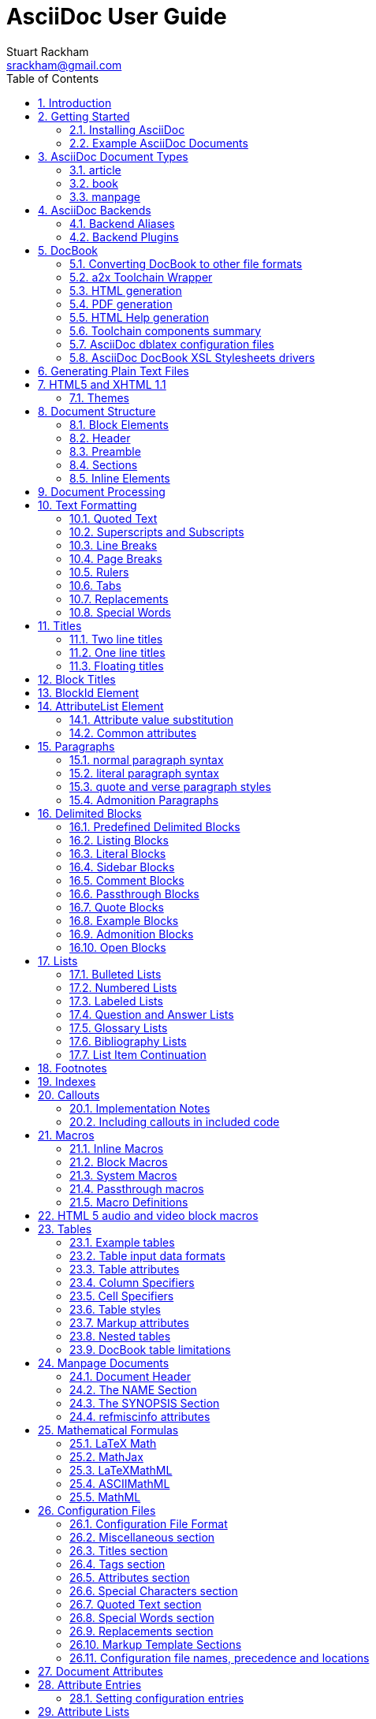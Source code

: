 AsciiDoc User Guide
===================
Stuart Rackham <srackham@gmail.com>
:Author Initials: SJR
:toc:
:icons:
:numbered:
:website: http://asciidoc.org/

AsciiDoc is a text document format for writing notes, documentation,
articles, books, ebooks, slideshows, web pages, blogs and UNIX man
pages.  AsciiDoc files can be translated to many formats including
HTML, PDF, EPUB, man page.  AsciiDoc is highly configurable: both the
AsciiDoc source file syntax and the backend output markups (which can
be almost any type of SGML/XML markup) can be customized and extended
by the user.

.This document
**********************************************************************
This is an overly large document, it probably needs to be refactored
into a Tutorial, Quick Reference and Formal Reference.

If you're new to AsciiDoc read this section and the <<X6,Getting
Started>> section and take a look at the example AsciiDoc (`*.txt`)
source files in the distribution `doc` directory.
**********************************************************************


Introduction
------------
AsciiDoc is a plain text human readable/writable document format that
can be translated to DocBook or HTML using the asciidoc(1) command.
You can then either use asciidoc(1) generated HTML directly or run
asciidoc(1) DocBook output through your favorite DocBook toolchain or
use the AsciiDoc a2x(1) toolchain wrapper to produce PDF, EPUB, DVI,
LaTeX, PostScript, man page, HTML and text formats.

The AsciiDoc format is a useful presentation format in its own right:
AsciiDoc markup is simple, intuitive and as such is easily proofed and
edited.

AsciiDoc is light weight: it consists of a single Python script and a
bunch of configuration files. Apart from asciidoc(1) and a Python
interpreter, no other programs are required to convert AsciiDoc text
files to DocBook or HTML. See <<X11,Example AsciiDoc Documents>>
below.

Text markup conventions tend to be a matter of (often strong) personal
preference: if the default syntax is not to your liking you can define
your own by editing the text based asciidoc(1) configuration files.
You can also create configuration files to translate AsciiDoc
documents to almost any SGML/XML markup.

asciidoc(1) comes with a set of configuration files to translate
AsciiDoc articles, books and man pages to HTML or DocBook backend
formats.

.My AsciiDoc Itch
**********************************************************************
DocBook has emerged as the de facto standard Open Source documentation
format. But DocBook is a complex language, the markup is difficult to
read and even more difficult to write directly -- I found I was
spending more time typing markup tags, consulting reference manuals
and fixing syntax errors, than I was writing the documentation.
**********************************************************************


[[X6]]
Getting Started
---------------
Installing AsciiDoc
~~~~~~~~~~~~~~~~~~~
See the `README` and `INSTALL` files for install prerequisites and
procedures. Packagers take a look at <<X38,Packager Notes>>.

[[X11]]
Example AsciiDoc Documents
~~~~~~~~~~~~~~~~~~~~~~~~~~
The best way to quickly get a feel for AsciiDoc is to view the
AsciiDoc web site and/or distributed examples:

- Take a look at the linked examples on the AsciiDoc web site home
  page {website}.  Press the 'Page Source' sidebar menu item to view
  corresponding AsciiDoc source.
- Read the `*.txt` source files in the distribution `./doc` directory
  along with the corresponding HTML and DocBook XML files.


AsciiDoc Document Types
-----------------------
There are three types of AsciiDoc documents: article, book and
manpage. All document types share the same AsciiDoc format with some
minor variations. If you are familiar with DocBook you will have
noticed that AsciiDoc document types correspond to the same-named
DocBook document types.

Use the asciidoc(1) `-d` (`--doctype`) option to specify the AsciiDoc
document type -- the default document type is 'article'.

By convention the `.txt` file extension is used for AsciiDoc document
source files.

article
~~~~~~~
Used for short documents, articles and general documentation.  See the
AsciiDoc distribution `./doc/article.txt` example.

AsciiDoc defines standard DocBook article frontmatter and backmatter
<<X93,section markup templates>> (appendix, abstract, bibliography,
glossary, index).

book
~~~~
Books share the same format as articles, with the following
differences:

- The part titles in multi-part books are <<X17,top level titles>>
  (same level as book title).
- Some sections are book specific e.g. preface and colophon.

Book documents will normally be used to produce DocBook output since
DocBook processors can automatically generate footnotes, table of
contents, list of tables, list of figures, list of examples and
indexes.

AsciiDoc defines standard DocBook book frontmatter and backmatter
<<X93,section markup templates>> (appendix, dedication, preface,
bibliography, glossary, index, colophon).

.Example book documents
Book::
  The `./doc/book.txt` file in the AsciiDoc distribution.

Multi-part book::
  The `./doc/book-multi.txt` file in the AsciiDoc distribution.

manpage
~~~~~~~
Used to generate roff format UNIX manual pages.  AsciiDoc manpage
documents observe special header title and section naming conventions
-- see the <<X1,Manpage Documents>> section for details.

AsciiDoc defines the 'synopsis' <<X93,section markup template>> to
generate the DocBook `refsynopsisdiv` section.

See also the asciidoc(1) man page source (`./doc/asciidoc.1.txt`) from
the AsciiDoc distribution.


[[X5]]
AsciiDoc Backends
-----------------
The asciidoc(1) command translates an AsciiDoc formatted file to the
backend format specified by the `-b` (`--backend`) command-line
option. asciidoc(1) itself has little intrinsic knowledge of backend
formats, all translation rules are contained in customizable cascading
configuration files. Backend specific attributes are listed in the
<<X88,Backend Attributes>> section.

docbook45::
  Outputs DocBook XML 4.5 markup.

html4::
  This backend generates plain HTML 4.01 Transitional markup.

xhtml11::
  This backend generates XHTML 1.1 markup styled with CSS2. Output
  files have an `.html` extension.

html5::
  This backend generates HTML 5 markup, apart from the inclusion of
  <<X98,audio and video block macros>> it is functionally identical to
  the 'xhtml11' backend.

slidy::
  Use this backend to generate self-contained
  http://www.w3.org/Talks/Tools/Slidy2/[Slidy] HTML slideshows for
  your web browser from AsciiDoc documents. The Slidy backend is
  documented in the distribution `doc/slidy.txt` file and
  {website}slidy.html[online].

wordpress::
  A minor variant of the 'html4' backend to support
  http://srackham.wordpress.com/blogpost1/[blogpost].

latex::
  Experimental LaTeX backend.

Backend Aliases
~~~~~~~~~~~~~~~
Backend aliases are alternative names for AsciiDoc backends.  AsciiDoc
comes with two backend aliases: 'html' (aliased to 'xhtml11') and
'docbook' (aliased to 'docbook45').

You can assign (or reassign) backend aliases by setting an AsciiDoc
attribute named like `backend-alias-<alias>` to an AsciiDoc backend
name. For example, the following backend alias attribute definitions
appear in the `[attributes]` section of the global `asciidoc.conf`
configuration file:

  backend-alias-html=xhtml11
  backend-alias-docbook=docbook45

[[X100]]
Backend Plugins
~~~~~~~~~~~~~~~
The asciidoc(1) `--backend` option is also used to install and manage
backend <<X101,plugins>>.

- A backend plugin is used just like the built-in backends.
- Backend plugins <<X27,take precedence>> over built-in backends with
  the same name.
- You can use the `{asciidoc-confdir}` <<X60, intrinsic attribute>> to
  refer to the built-in backend configuration file location from
  backend plugin configuration files.
- You can use the `{backend-confdir}` <<X60, intrinsic attribute>> to
  refer to the backend plugin configuration file location.
- By default backends plugins are installed in
  `$HOME/.asciidoc/backends/<backend>` where `<backend>` is the
  backend name.


DocBook
-------
AsciiDoc generates 'article', 'book' and 'refentry'
http://www.docbook.org/[DocBook] documents (corresponding to the
AsciiDoc 'article', 'book' and 'manpage' document types).

Most Linux distributions come with conversion tools (collectively
called a toolchain) for <<X12,converting DocBook files>> to
presentation formats such as Postscript, HTML, PDF, EPUB, DVI,
PostScript, LaTeX, roff (the native man page format), HTMLHelp,
JavaHelp and text.  There are also programs that allow you to view
DocBook files directly, for example http://live.gnome.org/Yelp[Yelp]
(the GNOME help viewer).

[[X12]]
Converting DocBook to other file formats
~~~~~~~~~~~~~~~~~~~~~~~~~~~~~~~~~~~~~~~~
DocBook files are validated, parsed and translated various
presentation file formats using a combination of applications
collectively called a DocBook 'tool chain'. The function of a tool
chain is to read the DocBook markup (produced by AsciiDoc) and
transform it to a presentation format (for example HTML, PDF, HTML
Help, EPUB, DVI, PostScript, LaTeX).

A wide range of user output format requirements coupled with a choice
of available tools and stylesheets results in many valid tool chain
combinations.

[[X43]]
a2x Toolchain Wrapper
~~~~~~~~~~~~~~~~~~~~~
One of the biggest hurdles for new users is installing, configuring
and using a DocBook XML toolchain. `a2x(1)` can help -- it's a
toolchain wrapper command that will generate XHTML (chunked and
unchunked), PDF, EPUB, DVI, PS, LaTeX, man page, HTML Help and text
file outputs from an AsciiDoc text file.  `a2x(1)` does all the grunt
work associated with generating and sequencing the toolchain commands
and managing intermediate and output files.  `a2x(1)` also optionally
deploys admonition and navigation icons and a CSS stylesheet. See the
`a2x(1)` man page for more details. In addition to `asciidoc(1)` you
also need <<X40,xsltproc(1)>>, <<X13,DocBook XSL Stylesheets>> and
optionally: <<X31,dblatex>> or <<X14,FOP>> (to generate PDF);
`w3m(1)` or `lynx(1)` (to generate text).

The following examples generate `doc/source-highlight-filter.pdf` from
the AsciiDoc `doc/source-highlight-filter.txt` source file. The first
example uses `dblatex(1)` (the default PDF generator) the second
example forces FOP to be used:

  $ a2x -f pdf doc/source-highlight-filter.txt
  $ a2x -f pdf --fop doc/source-highlight-filter.txt

See the `a2x(1)` man page for details.

TIP: Use the `--verbose` command-line option to view executed
toolchain commands.

HTML generation
~~~~~~~~~~~~~~~
AsciiDoc produces nicely styled HTML directly without requiring a
DocBook toolchain but there are also advantages in going the DocBook
route:

- HTML from DocBook can optionally include automatically generated
  indexes, tables of contents, footnotes, lists of figures and tables.
- DocBook toolchains can also (optionally) generate separate (chunked)
  linked HTML pages for each document section.
- Toolchain processing performs link and document validity checks.
- If the DocBook 'lang' attribute is set then things like table of
  contents, figure and table captions and admonition captions will be
  output in the specified language (setting the AsciiDoc 'lang'
  attribute sets the DocBook 'lang' attribute).

On the other hand, HTML output directly from AsciiDoc is much faster,
is easily customized and can be used in situations where there is no
suitable DocBook toolchain (for example, see the {website}[AsciiDoc
website]).

PDF generation
~~~~~~~~~~~~~~
There are two commonly used tools to generate PDFs from DocBook,
<<X31,dblatex>> and <<X14,FOP>>.

.dblatex or FOP?
- 'dblatex' is easier to install, there's zero configuration
  required and no Java VM to install -- it just works out of the box.
- 'dblatex' source code highlighting and numbering is superb.
- 'dblatex' is easier to use as it converts DocBook directly to PDF
  whereas before using 'FOP' you have to convert DocBook to XML-FO
  using <<X13,DocBook XSL Stylesheets>>.
- 'FOP' is more feature complete (for example, callouts are processed
  inside literal layouts) and arguably produces nicer looking output.

HTML Help generation
~~~~~~~~~~~~~~~~~~~~
. Convert DocBook XML documents to HTML Help compiler source files
  using <<X13,DocBook XSL Stylesheets>> and <<X40,xsltproc(1)>>.
. Convert the HTML Help source (`.hhp` and `.html`) files to HTML Help
  (`.chm`) files using the <<X67,Microsoft HTML Help Compiler>>.

Toolchain components summary
~~~~~~~~~~~~~~~~~~~~~~~~~~~~
AsciiDoc::
    Converts AsciiDoc (`.txt`) files to DocBook XML (`.xml`) files.

[[X13]]http://docbook.sourceforge.net/projects/xsl/[DocBook XSL Stylesheets]::
  These are a set of XSL stylesheets containing rules for converting
  DocBook XML documents to HTML, XSL-FO, manpage and HTML Help files.
  The stylesheets are used in conjunction with an XML parser such as
  <<X40,xsltproc(1)>>.

[[X40]]http://www.xmlsoft.org[xsltproc]::
  An XML parser for applying XSLT stylesheets (in our case the
  <<X13,DocBook XSL Stylesheets>>) to XML documents.

[[X31]]http://dblatex.sourceforge.net/[dblatex]::
  Generates PDF, DVI, PostScript and LaTeX formats directly from
  DocBook source via the intermediate LaTeX typesetting language --
  uses <<X13,DocBook XSL Stylesheets>>, <<X40,xsltproc(1)>> and
  `latex(1)`.

[[X14]]http://xmlgraphics.apache.org/fop/[FOP]::
  The Apache Formatting Objects Processor converts XSL-FO (`.fo`)
  files to PDF files.  The XSL-FO files are generated from DocBook
  source files using <<X13,DocBook XSL Stylesheets>> and
  <<X40,xsltproc(1)>>.

[[X67]]Microsoft Help Compiler::
  The Microsoft HTML Help Compiler (`hhc.exe`) is a command-line tool
  that converts HTML Help source files to a single HTML Help (`.chm`)
  file. It runs on MS Windows platforms and can be downloaded from
  http://www.microsoft.com.

AsciiDoc dblatex configuration files
~~~~~~~~~~~~~~~~~~~~~~~~~~~~~~~~~~~~
The AsciiDoc distribution `./dblatex` directory contains
`asciidoc-dblatex.xsl` (customized XSL parameter settings) and
`asciidoc-dblatex.sty` (customized LaTeX settings). These are examples
of optional <<X31,dblatex>> output customization and are used by
<<X43,a2x(1)>>.

AsciiDoc DocBook XSL Stylesheets drivers
~~~~~~~~~~~~~~~~~~~~~~~~~~~~~~~~~~~~~~~~
You will have noticed that the distributed HTML and HTML Help
documentation files (for example `./doc/asciidoc.html`) are not the
plain outputs produced using the default 'DocBook XSL Stylesheets'
configuration.  This is because they have been processed using
customized DocBook XSL Stylesheets along with (in the case of HTML
outputs) the custom `./stylesheets/docbook-xsl.css` CSS stylesheet.

You'll find the customized DocBook XSL drivers along with additional
documentation in the distribution `./docbook-xsl` directory. The
examples that follow are executed from the distribution documentation
(`./doc`) directory. These drivers are also used by <<X43,a2x(1)>>.

`common.xsl`::
    Shared driver parameters.  This file is not used directly but is
    included in all the following drivers.

`chunked.xsl`::
    Generate chunked XHTML (separate HTML pages for each document
    section) in the `./doc/chunked` directory. For example:

    $ python ../asciidoc.py -b docbook asciidoc.txt
    $ xsltproc --nonet ../docbook-xsl/chunked.xsl asciidoc.xml

`epub.xsl`::
    Used by <<X43,a2x(1)>> to generate EPUB formatted documents.

`fo.xsl`::
    Generate XSL Formatting Object (`.fo`) files for subsequent PDF
    file generation using FOP. For example:

    $ python ../asciidoc.py -b docbook article.txt
    $ xsltproc --nonet ../docbook-xsl/fo.xsl article.xml > article.fo
    $ fop article.fo article.pdf

`htmlhelp.xsl`::
    Generate Microsoft HTML Help source files for the MS HTML Help
    Compiler in the `./doc/htmlhelp` directory. This example is run on
    MS Windows from a Cygwin shell prompt:

    $ python ../asciidoc.py -b docbook asciidoc.txt
    $ xsltproc --nonet ../docbook-xsl/htmlhelp.xsl asciidoc.xml
    $ c:/Program\ Files/HTML\ Help\ Workshop/hhc.exe htmlhelp.hhp

`manpage.xsl`::
    Generate a `roff(1)` format UNIX man page from a DocBook XML
    'refentry' document. This example generates an `asciidoc.1` man
    page file:

    $ python ../asciidoc.py -d manpage -b docbook asciidoc.1.txt
    $ xsltproc --nonet ../docbook-xsl/manpage.xsl asciidoc.1.xml

`xhtml.xsl`::
    Convert a DocBook XML file to a single XHTML file. For example:

    $ python ../asciidoc.py -b docbook asciidoc.txt
    $ xsltproc --nonet ../docbook-xsl/xhtml.xsl asciidoc.xml > asciidoc.html

If you want to see how the complete documentation set is processed
take a look at the A-A-P script `./doc/main.aap`.


Generating Plain Text Files
---------------------------
AsciiDoc does not have a text backend (for most purposes AsciiDoc
source text is fine), however you can convert AsciiDoc text files to
formatted text using the AsciiDoc <<X43,a2x(1)>> toolchain wrapper
utility.


[[X35]]
HTML5 and XHTML 1.1
-------------------
The 'xhtml11' and 'html5' backends embed or link CSS and JavaScript
files in their outputs, there is also a <<X99,themes>> plugin
framework.

- If the AsciiDoc 'linkcss' attribute is defined then CSS and
  JavaScript files are linked to the output document, otherwise they
  are embedded (the default behavior).
- The default locations for CSS and JavaScript files can be changed by
  setting the AsciiDoc 'stylesdir' and 'scriptsdir' attributes
  respectively.
- The default locations for embedded and linked files differ and are
  calculated at different times -- embedded files are loaded when
  asciidoc(1) generates the output document, linked files are loaded
  by the browser when the user views the output document.
- Embedded files are automatically inserted in the output files but
  you need to manually copy linked CSS and Javascript files from
  AsciiDoc <<X27,configuration directories>> to the correct location
  relative to the output document.

.Stylesheet file locations
[cols="3*",frame="topbot",options="header"]
|====================================================================
|'stylesdir' attribute
|Linked location ('linkcss' attribute defined)
|Embedded location ('linkcss' attribute undefined)

|Undefined (default).
|Same directory as the output document.
|`stylesheets` subdirectory in the AsciiDoc configuration directory
(the directory containing the backend conf file).

|Absolute or relative directory name.
|Absolute or relative to the output document.
|Absolute or relative to the AsciiDoc configuration directory (the
directory containing the backend conf file).

|====================================================================

.JavaScript file locations
[cols="3*",frame="topbot",options="header"]
|====================================================================
|'scriptsdir' attribute
|Linked location ('linkcss' attribute defined)
|Embedded location ('linkcss' attribute undefined)

|Undefined (default).
|Same directory as the output document.
|`javascripts` subdirectory in the AsciiDoc configuration directory
(the directory containing the backend conf file).

|Absolute or relative directory name.
|Absolute or relative to the output document.
|Absolute or relative to the AsciiDoc configuration directory (the
directory containing the backend conf file).

|====================================================================

[[X99]]
Themes
~~~~~~
The AsciiDoc 'theme' attribute is used to select an alternative CSS
stylesheet and to optionally include additional JavaScript code.

- Theme files reside in an AsciiDoc <<X27,configuration directory>>
  named `themes/<theme>/` (where `<theme>` is the the theme name set
  by the 'theme' attribute). asciidoc(1) sets the 'themedir' attribute
  to the theme directory path name.
- The 'theme' attribute can also be set using the asciidoc(1)
  `--theme` option, the `--theme` option can also be used to manage
  theme <<X101,plugins>>.
- AsciiDoc ships with two themes: 'flask' and 'volnitsky'.
- The `<theme>.css` file replaces the default `asciidoc.css` CSS file.
- The `<theme>.js` file is included in addition to the default
  `asciidoc.js` JavaScript file.
- If the <<X66,data-uri>> attribute is defined then icons are loaded
  from the theme `icons` sub-directory if it exists (i.e.  the
  'iconsdir' attribute is set to theme `icons` sub-directory path).
- Embedded theme files are automatically inserted in the output files
  but you need to manually copy linked CSS and Javascript files to the
  location of the output documents.
- Linked CSS and JavaScript theme files are linked to the same linked
  locations as <<X35,other CSS and JavaScript files>>.

For example, the command-line option `--theme foo` (or `--attribute
theme=foo`) will cause asciidoc(1) to search <<X27,configuration
file locations 1, 2 and 3>> for a sub-directory called `themes/foo`
containing the stylesheet `foo.css` and optionally a JavaScript file
name `foo.js`.


Document Structure
------------------
An AsciiDoc document consists of a series of <<X8,block elements>>
starting with an optional document Header, followed by an optional
Preamble, followed by zero or more document Sections.

Almost any combination of zero or more elements constitutes a valid
AsciiDoc document: documents can range from a single sentence to a
multi-part book.

Block Elements
~~~~~~~~~~~~~~
Block elements consist of one or more lines of text and may contain
other block elements.

The AsciiDoc block structure can be informally summarized as follows
footnote:[This is a rough structural guide, not a rigorous syntax
definition]:

  Document      ::= (Header?,Preamble?,Section*)
  Header        ::= (Title,(AuthorInfo,RevisionInfo?)?)
  AuthorInfo    ::= (FirstName,(MiddleName?,LastName)?,EmailAddress?)
  RevisionInfo  ::= (RevisionNumber?,RevisionDate,RevisionRemark?)
  Preamble      ::= (SectionBody)
  Section       ::= (Title,SectionBody?,(Section)*)
  SectionBody   ::= ((BlockTitle?,Block)|BlockMacro)+
  Block         ::= (Paragraph|DelimitedBlock|List|Table)
  List          ::= (BulletedList|NumberedList|LabeledList|CalloutList)
  BulletedList  ::= (ListItem)+
  NumberedList  ::= (ListItem)+
  CalloutList   ::= (ListItem)+
  LabeledList   ::= (ListEntry)+
  ListEntry     ::= (ListLabel,ListItem)
  ListLabel     ::= (ListTerm+)
  ListItem      ::= (ItemText,(List|ListParagraph|ListContinuation)*)

Where:

- '?' implies zero or one occurrence, '+' implies one or more
  occurrences, '*' implies zero or more occurrences.
- All block elements are separated by line boundaries.
- `BlockId`, `AttributeEntry` and `AttributeList` block elements (not
  shown) can occur almost anywhere.
- There are a number of document type and backend specific
  restrictions imposed on the block syntax.
- The following elements cannot contain blank lines: Header, Title,
  Paragraph, ItemText.
- A ListParagraph is a Paragraph with its 'listelement' option set.
- A ListContinuation is a <<X15,list continuation element>>.

[[X95]]
Header
~~~~~~
The Header contains document meta-data, typically title plus optional
authorship and revision information:

- The Header is optional, but if it is used it must start with a
  document <<X17,title>>.
- Optional Author and Revision information immediately follows the
  header title.
- The document header must be separated from the remainder of the
  document by one or more blank lines and cannot contain blank lines.
- The header can include comments.
- The header can include <<X18,attribute entries>>, typically
  'doctype', 'lang', 'encoding', 'icons', 'data-uri', 'toc',
  'numbered'.
- Header attributes are overridden by command-line attributes.
- If the header contains non-UTF-8 characters then the 'encoding' must
  precede the header (either in the document or on the command-line).

Here's an example AsciiDoc document header:

  Writing Documentation using AsciiDoc
  ====================================
  Joe Bloggs <jbloggs@mymail.com>
  v2.0, February 2003:
  Rewritten for version 2 release.

The author information line contains the author's name optionally
followed by the author's email address. The author's name is formatted
like:

  firstname[ [middlename ]lastname][ <email>]]

i.e. a first name followed by optional middle and last names followed
by an email address in that order.  Multi-word first, middle and last
names can be entered using the underscore as a word separator.  The
email address comes last and must be enclosed in angle <> brackets.
Here a some examples of author information lines:

  Joe Bloggs <jbloggs@mymail.com>
  Joe Bloggs
  Vincent Willem van_Gogh

If the author line does not match the above specification then the
entire author line is treated as the first name.

The optional revision information line follows the author information
line. The revision information can be one of two formats:

. An optional document revision number followed by an optional
  revision date followed by an optional revision remark:
+
--
  * If the revision number is specified it must be followed by a
    comma.
  * The revision number must contain at least one numeric character.
  * Any non-numeric characters preceding the first numeric character
    will be dropped.
  * If a revision remark is specified it must be preceded by a colon.
    The revision remark extends from the colon up to the next blank
    line, attribute entry or comment and is subject to normal text
    substitutions.
  * If a revision number or remark has been set but the revision date
    has not been set then the revision date is set to the value of the
    'docdate' attribute.

Examples:

  v2.0, February 2003
  February 2003
  v2.0,
  v2.0, February 2003: Rewritten for version 2 release.
  February 2003: Rewritten for version 2 release.
  v2.0,: Rewritten for version 2 release.
  :Rewritten for version 2 release.
--

. The revision information line can also be an RCS/CVS/SVN $Id$
  marker:
+
--
  * AsciiDoc extracts the 'revnumber', 'revdate', and 'author'
    attributes from the $Id$ revision marker and displays them in the
    document header.
  * If an $Id$ revision marker is used the header author line can be
    omitted.

Example:

  $Id: mydoc.txt,v 1.5 2009/05/17 17:58:44 jbloggs Exp $
--

You can override or set header parameters by passing 'revnumber',
'revremark', 'revdate', 'email', 'author', 'authorinitials',
'firstname' and 'lastname' attributes using the asciidoc(1) `-a`
(`--attribute`) command-line option. For example:

  $ asciidoc -a revdate=2004/07/27 article.txt

Attribute entries can also be added to the header for substitution in
the header template with <<X18,Attribute Entry>> elements.

The 'title' element in HTML outputs is set to the AsciiDoc document
title, you can set it to a different value by including a 'title'
attribute entry in the document header.

[[X87]]
Additional document header information
^^^^^^^^^^^^^^^^^^^^^^^^^^^^^^^^^^^^^^
AsciiDoc has two mechanisms for optionally including additional
meta-data in the header of the output document:

'docinfo' configuration file sections::
If a <<X7,configuration file>> section named 'docinfo' has been loaded
then it will be included in the document header. Typically the
'docinfo' section name will be prefixed with a '+' character so that it
is appended to (rather than replace) other 'docinfo' sections.

'docinfo' files::
Two docinfo files are recognized: one named `docinfo` and a second
named like the AsciiDoc source file with a `-docinfo` suffix.  For
example, if the source document is called `mydoc.txt` then the
document information files would be `docinfo.xml` and
`mydoc-docinfo.xml` (for DocBook outputs) and `docinfo.html` and
`mydoc-docinfo.html` (for HTML outputs).  The <<X97,docinfo, docinfo1
and docinfo2>> attributes control which docinfo files are included in
the output files.

The contents docinfo templates and files is dependent on the type of
output:

HTML::
  Valid 'head' child elements. Typically 'style' and 'script' elements
  for CSS and JavaScript inclusion.

DocBook::
  Valid 'articleinfo' or 'bookinfo' child elements.  DocBook defines
  numerous elements for document meta-data, for example: copyrights,
  document history and authorship information.  See the DocBook
  `./doc/article-docinfo.xml` example that comes with the AsciiDoc
  distribution.  The rendering of meta-data elements (or not) is
  DocBook processor dependent.


[[X86]]
Preamble
~~~~~~~~
The Preamble is an optional untitled section body between the document
Header and the first Section title.

Sections
~~~~~~~~
In addition to the document title (level 0), AsciiDoc supports four
section levels: 1 (top) to 4 (bottom).  Section levels are delimited
by section <<X17,titles>>.  Sections are translated using
configuration file <<X93,section markup templates>>. AsciiDoc
generates the following <<X60,intrinsic attributes>> specifically for
use in section markup templates:

level::
The `level` attribute is the section level number, it is normally just
the <<X17,title>> level number (1..4). However, if the `leveloffset`
attribute is defined it will be added to the `level` attribute. The
`leveloffset` attribute is useful for <<X90,combining documents>>.

sectnum::
The `-n` (`--section-numbers`) command-line option generates the
`sectnum` (section number) attribute.  The `sectnum` attribute is used
for section numbers in HTML outputs (DocBook section numbering are
handled automatically by the DocBook toolchain commands).

[[X93]]
Section markup templates
^^^^^^^^^^^^^^^^^^^^^^^^
Section markup templates specify output markup and are defined in
AsciiDoc configuration files.  Section markup template names are
derived as follows (in order of precedence):

1. From the title's first positional attribute or 'template'
   attribute. For example, the following three section titles are
   functionally equivalent:
+
.....................................................................
[[terms]]
[glossary]
List of Terms
-------------

["glossary",id="terms"]
List of Terms
-------------

[template="glossary",id="terms"]
List of Terms
-------------
.....................................................................

2. When the title text matches a configuration file
   <<X16,`[specialsections]`>> entry.
3. If neither of the above the default `sect<level>` template is used
   (where `<level>` is a number from 1 to 4).

In addition to the normal section template names ('sect1', 'sect2',
'sect3', 'sect4') AsciiDoc has the following templates for
frontmatter, backmatter and other special sections: 'abstract',
'preface', 'colophon', 'dedication', 'glossary', 'bibliography',
'synopsis', 'appendix', 'index'.  These special section templates
generate the corresponding Docbook elements; for HTML outputs they
default to the 'sect1' section template.

Section IDs
^^^^^^^^^^^
If no explicit section ID is specified an ID will be synthesised from
the section title.  The primary purpose of this feature is to ensure
persistence of table of contents links (permalinks): the missing
section IDs are generated dynamically by the JavaScript TOC generator
*after* the page is loaded. If you link to a dynamically generated TOC
address the page will load but the browser will ignore the (as yet
ungenerated) section ID.

The IDs are generated by the following algorithm:

- Replace all non-alphanumeric title characters with underscores.
- Strip leading or trailing underscores.
- Convert to lowercase.
- Prepend the `idprefix` attribute (so there's no possibility of name
  clashes with existing document IDs). Prepend an underscore if the
  `idprefix` attribute is not defined.
- A numbered suffix (`_2`, `_3` ...) is added if a same named
  auto-generated section ID exists.
- If the `ascii-ids` attribute is defined then non-ASCII characters
  are replaced with ASCII equivalents. This attribute may be
  deprecated in future releases and *should be avoided*, it's sole
  purpose is to accommodate deficient downstream applications that
  cannot process non-ASCII ID attributes.

Example: the title 'Jim's House' would generate the ID `_jim_s_house`.

Section ID synthesis can be disabled by undefining the `sectids`
attribute.

[[X16]]
Special Section Titles
^^^^^^^^^^^^^^^^^^^^^^
AsciiDoc has a mechanism for mapping predefined section titles
auto-magically to specific markup templates. For example a title
'Appendix A: Code Reference' will automatically use the 'appendix'
<<X93,section markup template>>. The mappings from title to template
name are specified in `[specialsections]` sections in the Asciidoc
language configuration files (`lang-*.conf`).  Section entries are
formatted like:

  <title>=<template>

`<title>` is a Python regular expression and `<template>` is the name
of a configuration file markup template section. If the `<title>`
matches an AsciiDoc document section title then the backend output is
marked up using the `<template>` markup template (instead of the
default `sect<level>` section template). The `{title}` attribute value
is set to the value of the matched regular expression group named
'title', if there is no 'title' group `{title}` defaults to the whole
of the AsciiDoc section title. If `<template>` is blank then any
existing entry with the same `<title>` will be deleted.

.Special section titles vs. explicit template names
*********************************************************************
AsciiDoc has two mechanisms for specifying non-default section markup
templates: you can specify the template name explicitly (using the
'template' attribute) or indirectly (using 'special section titles').
Specifying a <<X93,section template>> attribute explicitly is
preferred.  Auto-magical 'special section titles' have the following
drawbacks:

- They are non-obvious, you have to know the exact matching
  title for each special section on a language by language basis.
- Section titles are predefined and can only be customised with a
  configuration change.
- The implementation is complicated by multiple languages: every
  special section title has to be defined for each language (in each
  of the `lang-*.conf` files).

Specifying special section template names explicitly does add more
noise to the source document (the 'template' attribute declaration),
but the intention is obvious and the syntax is consistent with other
AsciiDoc elements c.f.  bibliographic, Q&A and glossary lists.

Special section titles have been deprecated but are retained for
backward compatibility.

*********************************************************************

Inline Elements
~~~~~~~~~~~~~~~
<<X34,Inline document elements>> are used to format text and to
perform various types of text substitution. Inline elements and inline
element syntax is defined in the asciidoc(1) configuration files.

Here is a list of AsciiDoc inline elements in the (default) order in
which they are processed:

Special characters::
        These character sequences escape special characters used by
        the backend markup (typically `<`, `>`, and `&` characters).
        See `[specialcharacters]` configuration file sections.

Quotes::
        Elements that markup words and phrases; usually for character
        formatting. See `[quotes]` configuration file sections.

Special Words::
        Word or word phrase patterns singled out for markup without
        the need for further annotation.  See `[specialwords]`
        configuration file sections.

Replacements::
        Each replacement defines a word or word phrase pattern to
        search for along with corresponding replacement text. See
        `[replacements]` configuration file sections.

Attribute references::
        Document attribute names enclosed in braces are replaced by
        the corresponding attribute value.

Inline Macros::
        Inline macros are replaced by the contents of parametrized
        configuration file sections.


Document Processing
-------------------
The AsciiDoc source document is read and processed as follows:

1. The document 'Header' is parsed, header parameter values are
   substituted into the configuration file `[header]` template section
   which is then written to the output file.
2. Each document 'Section' is processed and its constituent elements
   translated to the output file.
3. The configuration file `[footer]` template section is substituted
   and written to the output file.

When a block element is encountered asciidoc(1) determines the type of
block by checking in the following order (first to last): (section)
Titles, BlockMacros, Lists, DelimitedBlocks, Tables, AttributeEntrys,
AttributeLists, BlockTitles, Paragraphs.

The default paragraph definition `[paradef-default]` is last element
to be checked.

Knowing the parsing order will help you devise unambiguous macro, list
and block syntax rules.

Inline substitutions within block elements are performed in the
following default order:

1. Special characters
2. Quotes
3. Special words
4. Replacements
5. Attributes
6. Inline Macros
7. Replacements2

The substitutions and substitution order performed on
Title, Paragraph and DelimitedBlock elements is determined by
configuration file parameters.


Text Formatting
---------------
[[X51]]
Quoted Text
~~~~~~~~~~~
Words and phrases can be formatted by enclosing inline text with
quote characters:

_Emphasized text_::
        Word phrases \'enclosed in single quote characters' (acute
        accents) or \_underline characters_ are emphasized.

*Strong text*::
        Word phrases \*enclosed in asterisk characters* are rendered
        in a strong font (usually bold).

[[X81]]+Monospaced text+::
        Word phrases \+enclosed in plus characters+ are rendered in a
        monospaced font. Word phrases \`enclosed in backtick
        characters` (grave accents) are also rendered in a monospaced
        font but in this case the enclosed text is rendered literally
        and is not subject to further expansion (see <<X80,inline
        literal passthrough>>).

`Single quoted text'::
        Phrases enclosed with a \`single grave accent to the left and
        a single acute accent to the right' are rendered in single
        quotation marks.

``Double quoted text''::
        Phrases enclosed with \\``two grave accents to the left and
        two acute accents to the right'' are rendered in quotation
        marks.

#Unquoted text#::
        Placing \#hashes around text# does nothing, it is a mechanism
        to allow inline attributes to be applied to otherwise
        unformatted text.

New quote types can be defined by editing asciidoc(1) configuration
files. See the <<X7,Configuration Files>> section for details.

.Quoted text behavior
- Quoting cannot be overlapped.
- Different quoting types can be nested.
- To suppress quoted text formatting place a backslash character
  immediately in front of the leading quote character(s). In the case
  of ambiguity between escaped and non-escaped text you will need to
  escape both leading and trailing quotes, in the case of
  multi-character quotes you may even need to escape individual
  characters.

[[X96]]
Quoted text attributes
^^^^^^^^^^^^^^^^^^^^^^
Quoted text can be prefixed with an <<X21,attribute list>>.  The first
positional attribute ('role' attribute) is translated by AsciiDoc to
an HTML 'span' element 'class' attribute or a DocBook 'phrase' element
'role' attribute.

DocBook XSL Stylesheets translate DocBook 'phrase' elements with
'role' attributes to corresponding HTML 'span' elements with the same
'class' attributes; CSS can then be used
http://www.sagehill.net/docbookxsl/UsingCSS.html[to style the
generated HTML].  Thus CSS styling can be applied to both DocBook and
AsciiDoc generated HTML outputs.  You can also specify multiple class
names separated by spaces.

CSS rules for text color, text background color, text size and text
decorators are included in the distributed AsciiDoc CSS files and are
used in conjunction with AsciiDoc 'xhtml11', 'html5' and 'docbook'
outputs. The CSS class names are:

- '<color>' (text foreground color).
- '<color>-background' (text background color).
- 'big' and 'small' (text size).
- 'underline', 'overline' and 'line-through' (strike through) text
  decorators.

Where '<color>' can be any of the
http://en.wikipedia.org/wiki/Web_colors#HTML_color_names[sixteen HTML
color names].  Examples:

  [red]#Obvious# and [big red yellow-background]*very obvious*.

  [underline]#Underline text#, [overline]#overline text# and
  [blue line-through]*bold blue and line-through*.

is rendered as:

[red]#Obvious# and [big red yellow-background]*very obvious*.

[underline]#Underline text#, [overline]#overline text# and
[bold blue line-through]*bold blue and line-through*.

NOTE: Color and text decorator attributes are rendered for XHTML and
HTML 5 outputs using CSS stylesheets.  The mechanism to implement
color and text decorator attributes is provided for DocBook toolchains
via the DocBook 'phrase' element 'role' attribute, but the actual
rendering is toolchain specific and is not part of the AsciiDoc
distribution.

[[X52]]
Constrained and Unconstrained Quotes
^^^^^^^^^^^^^^^^^^^^^^^^^^^^^^^^^^^^
There are actually two types of quotes:

Constrained quotes
++++++++++++++++++
Quoted must be bounded by white space or commonly adjoining
punctuation characters. These are the most commonly used type of
quote.

Unconstrained quotes
++++++++++++++++++++
Unconstrained quotes have no boundary constraints and can be placed
anywhere within inline text. For consistency and to make them easier
to remember unconstrained quotes are double-ups of the `_`, `*`, `+`
and `#` constrained quotes:

  __unconstrained emphasized text__
  **unconstrained strong text**
  ++unconstrained monospaced text++
  ##unconstrained unquoted text##

The following example emboldens the letter F:

  **F**ile Open...

Superscripts and Subscripts
~~~~~~~~~~~~~~~~~~~~~~~~~~~
Put \^carets on either^ side of the text to be superscripted, put
\~tildes on either side~ of text to be subscripted.  For example, the
following line:

  e^&#960;i^+1 = 0. H~2~O and x^10^. Some ^super text^
  and ~some sub text~

Is rendered like:

e^&#960;i^+1 = 0. H~2~O and x^10^. Some ^super text^
and ~some sub text~

Superscripts and subscripts are implemented as <<X52,unconstrained
quotes>> and they can be escaped with a leading backslash and prefixed
with with an attribute list.

Line Breaks
~~~~~~~~~~~
A plus character preceded by at least one space character at the end
of a non-blank line forces a line break. It generates a line break
(`br`) tag for HTML outputs and a custom XML `asciidoc-br` processing
instruction for DocBook outputs. The `asciidoc-br` processing
instruction is handled by <<X43,a2x(1)>>.

Page Breaks
~~~~~~~~~~~
A line of three or more less-than (`<<<`) characters will generate a
hard page break in DocBook and printed HTML outputs.  It uses the CSS
`page-break-after` property for HTML outputs and a custom XML
`asciidoc-pagebreak` processing instruction for DocBook outputs. The
`asciidoc-pagebreak` processing instruction is handled by
<<X43,a2x(1)>>. Hard page breaks are sometimes handy but as a general
rule you should let your page processor generate page breaks for you.

Rulers
~~~~~~
A line of three or more apostrophe characters will generate a ruler
line.  It generates a ruler (`hr`) tag for HTML outputs and a custom
XML `asciidoc-hr` processing instruction for DocBook outputs. The
`asciidoc-hr` processing instruction is handled by <<X43,a2x(1)>>.

Tabs
~~~~
By default tab characters input files will translated to 8 spaces. Tab
expansion is set with the 'tabsize' entry in the configuration file
`[miscellaneous]` section and can be overridden in included files by
setting a 'tabsize' attribute in the `include` macro's attribute list.
For example:

  include::addendum.txt[tabsize=2]

The tab size can also be set using the attribute command-line option,
for example `--attribute tabsize=4`

Replacements
~~~~~~~~~~~~
The following replacements are defined in the default AsciiDoc
configuration:

  (C) copyright, (TM) trademark, (R) registered trademark,
  -- em dash, ... ellipsis, -> right arrow, <- left arrow, => right
  double arrow, <= left double arrow.

Which are rendered as:

(C) copyright, (TM) trademark, (R) registered trademark,
-- em dash, ... ellipsis, -> right arrow, <- left arrow, => right
double arrow, <= left double arrow.

You can also include arbitrary entity references in the AsciiDoc
source. Examples:

  &#x278a; &#182;

renders:

&#x278a; &#182;

To render a replacement literally escape it with a leading back-slash.

The <<X7,Configuration Files>> section explains how to configure your
own replacements.

Special Words
~~~~~~~~~~~~~
Words defined in `[specialwords]` configuration file sections are
automatically marked up without having to be explicitly notated.

The <<X7,Configuration Files>> section explains how to add and replace
special words.


[[X17]]
Titles
------
Document and section titles can be in either of two formats:

Two line titles
~~~~~~~~~~~~~~~
A two line title consists of a title line, starting hard against the
left margin, and an underline. Section underlines consist a repeated
character pairs spanning the width of the preceding title (give or
take up to two characters):

The default title underlines for each of the document levels are:


  Level 0 (top level):     ======================
  Level 1:                 ----------------------
  Level 2:                 ~~~~~~~~~~~~~~~~~~~~~~
  Level 3:                 ^^^^^^^^^^^^^^^^^^^^^^
  Level 4 (bottom level):  ++++++++++++++++++++++

Examples:

  Level One Section Title
  -----------------------

  Level 2 Subsection Title
  ~~~~~~~~~~~~~~~~~~~~~~~~

[[X46]]
One line titles
~~~~~~~~~~~~~~~
One line titles consist of a single line delimited on either side by
one or more equals characters (the number of equals characters
corresponds to the section level minus one).  Here are some examples:

  = Document Title (level 0) =
  == Section title (level 1) ==
  === Section title (level 2) ===
  ==== Section title (level 3) ====
  ===== Section title (level 4) =====

[NOTE]
=====================================================================
- One or more spaces must fall between the title and the delimiters.
- The trailing title delimiter is optional.
- The one-line title syntax can be changed by editing the
  configuration file `[titles]` section `sect0`...`sect4` entries.
=====================================================================

Floating titles
~~~~~~~~~~~~~~~
Setting the title's first positional attribute or 'style' attribute to
'float' generates a free-floating title. A free-floating title is
rendered just like a normal section title but is not formally
associated with a text body and is not part of the regular section
hierarchy so the normal ordering rules do not apply. Floating titles
can also be used in contexts where section titles are illegal: for
example sidebar and admonition blocks.  Example:

  [float]
  The second day
  ~~~~~~~~~~~~~~

Floating titles do not appear in a document's table of contents.


[[X42]]
Block Titles
------------
A 'BlockTitle' element is a single line beginning with a period
followed by the title text. A BlockTitle is applied to the immediately
following Paragraph, DelimitedBlock, List, Table or BlockMacro. For
example:

........................
.Notes
- Note 1.
- Note 2.
........................

is rendered as:

.Notes
- Note 1.
- Note 2.


[[X41]]
BlockId Element
---------------
A 'BlockId' is a single line block element containing a unique
identifier enclosed in double square brackets. It is used to assign an
identifier to the ensuing block element. For example:

  [[chapter-titles]]
  Chapter titles can be ...

The preceding example identifies the ensuing paragraph so it can be
referenced from other locations, for example with
`<<chapter-titles,chapter titles>>`.

'BlockId' elements can be applied to Title, Paragraph, List,
DelimitedBlock, Table and BlockMacro elements.  The BlockId element
sets the `{id}` attribute for substitution in the subsequent block's
markup template. If a second positional argument is supplied it sets
the `{reftext}` attribute which is used to set the DocBook `xreflabel`
attribute.

The 'BlockId' element has the same syntax and serves the same function
to the <<X30,anchor inline macro>>.

[[X79]]
AttributeList Element
---------------------
An 'AttributeList' block element is an <<X21,attribute list>> on a
line by itself:

- 'AttributeList' attributes are only applied to the immediately
  following block element -- the attributes are made available to the
  block's markup template.
- Multiple contiguous 'AttributeList' elements are additively combined
  in the order they appear.
- The first positional attribute in the list is often used to specify
  the ensuing element's <<X23,style>>.

Attribute value substitution
~~~~~~~~~~~~~~~~~~~~~~~~~~~~
By default, only substitutions that take place inside attribute list
values are attribute references, this is because not all attributes
are destined to be marked up and rendered as text (for example the
table 'cols' attribute). To perform normal inline text substitutions
(special characters, quotes, macros, replacements) on an attribute
value you need to enclose it in single quotes. In the following quote
block the second attribute value in the AttributeList is quoted to
ensure the 'http' macro is expanded to a hyperlink.

---------------------------------------------------------------------
[quote,'http://en.wikipedia.org/wiki/Samuel_Johnson[Samuel Johnson]']
_____________________________________________________________________
Sir, a woman's preaching is like a dog's walking on his hind legs. It
is not done well; but you are surprised to find it done at all.
_____________________________________________________________________
---------------------------------------------------------------------

Common attributes
~~~~~~~~~~~~~~~~~
Most block elements support the following attributes:

[cols="1e,1,5a",frame="topbot",options="header"]
|====================================================================
|Name |Backends |Description

|id |html4, html5, xhtml11, docbook |
Unique identifier typically serve as link targets.
Can also be set by the 'BlockId' element.

|role |html4, html5, xhtml11, docbook |
Role contains a string used to classify or subclassify an element and
can be applied to AsciiDoc block elements.  The AsciiDoc 'role'
attribute is translated to the 'role' attribute in DocBook outputs and
is included in the 'class' attribute in HTML outputs, in this respect
it behaves like the <<X96,quoted text role attribute>>.

DocBook XSL Stylesheets translate DocBook 'role' attributes to HTML
'class' attributes; CSS can then be used
http://www.sagehill.net/docbookxsl/UsingCSS.html[to style the
generated HTML].

|reftext |docbook |
'reftext' is used to set the DocBook 'xreflabel' attribute.
The 'reftext' attribute can an also be set by the 'BlockId' element.

|====================================================================


Paragraphs
----------
Paragraphs are blocks of text terminated by a blank line, the end of
file, or the start of a delimited block or a list.  There are three
paragraph syntaxes: normal, indented (literal) and admonition which
are rendered, by default, with the corresponding paragraph style.

Each syntax has a default style, but you can explicitly apply any
paragraph style to any paragraph syntax. You can also apply
<<X104,delimited block>> styles to single paragraphs.

The built-in paragraph styles are: 'normal', 'literal', 'verse',
'quote', 'listing', 'TIP', 'NOTE', 'IMPORTANT', 'WARNING', 'CAUTION',
'abstract', 'partintro', 'comment', 'example', 'sidebar', 'source',
'music', 'latex', 'graphviz'.

normal paragraph syntax
~~~~~~~~~~~~~~~~~~~~~~~
Normal paragraph syntax consists of one or more non-blank lines of
text. The first line must start hard against the left margin (no
intervening white space). The default processing expectation is that
of a normal paragraph of text.

[[X85]]
literal paragraph syntax
~~~~~~~~~~~~~~~~~~~~~~~~
Literal paragraphs are rendered verbatim in a monospaced font without
any distinguishing background or border.  By default there is no text
formatting or substitutions within Literal paragraphs apart from
Special Characters and Callouts.

The 'literal' style is applied implicitly to indented paragraphs i.e.
where the first line of the paragraph is indented by one or more space
or tab characters.  For example:

---------------------------------------------------------------------
  Consul *necessitatibus* per id,
  consetetur, eu pro everti postulant
  homero verear ea mea, qui.
---------------------------------------------------------------------

Renders:

  Consul *necessitatibus* per id,
  consetetur, eu pro everti postulant
  homero verear ea mea, qui.

NOTE: Because <<X64,lists>> can be indented it's possible for your
indented paragraph to be misinterpreted as a list -- in situations
like this apply the 'literal' style to a normal paragraph.

Instead of using a paragraph indent you could apply the 'literal'
style explicitly, for example:

---------------------------------------------------------------------
[literal]
Consul *necessitatibus* per id,
consetetur, eu pro everti postulant
homero verear ea mea, qui.
---------------------------------------------------------------------

Renders:

[literal]
Consul *necessitatibus* per id,
consetetur, eu pro everti postulant
homero verear ea mea, qui.

[[X94]]
quote and verse paragraph styles
~~~~~~~~~~~~~~~~~~~~~~~~~~~~~~~~
The optional 'attribution' and 'citetitle' attributes (positional
attributes 2 and 3) specify the author and source respectively.

The 'verse' style retains the line breaks, for example:

---------------------------------------------------------------------
[verse, William Blake, from Auguries of Innocence]
To see a world in a grain of sand,
And a heaven in a wild flower,
Hold infinity in the palm of your hand,
And eternity in an hour.
---------------------------------------------------------------------

Which is rendered as:

[verse, William Blake, from Auguries of Innocence]
To see a world in a grain of sand,
And a heaven in a wild flower,
Hold infinity in the palm of your hand,
And eternity in an hour.

The 'quote' style flows the text at left and right margins, for
example:

---------------------------------------------------------------------
[quote, Bertrand Russell, The World of Mathematics (1956)]
A good notation has subtlety and suggestiveness which at times makes
it almost seem like a live teacher.
---------------------------------------------------------------------

Which is rendered as:

[quote, Bertrand Russell, The World of Mathematics (1956)]
A good notation has subtlety and suggestiveness which at times makes
it almost seem like a live teacher.

[[X28]]
Admonition Paragraphs
~~~~~~~~~~~~~~~~~~~~~
'TIP', 'NOTE', 'IMPORTANT', 'WARNING' and 'CAUTION' admonishment
paragraph styles are generated by placing `NOTE:`, `TIP:`,
`IMPORTANT:`, `WARNING:` or `CAUTION:` as the first word of the
paragraph. For example:

  NOTE: This is an example note.

Alternatively, you can specify the paragraph admonition style
explicitly using an <<X79,AttributeList element>>. For example:

  [NOTE]
  This is an example note.

Renders:

NOTE: This is an example note.

TIP: If your admonition requires more than a single paragraph use an
<<X22,admonition block>> instead.

[[X47]]
Admonition Icons and Captions
^^^^^^^^^^^^^^^^^^^^^^^^^^^^^
NOTE: Admonition customization with `icons`, `iconsdir`, `icon` and
`caption` attributes does not apply when generating DocBook output. If
you are going the DocBook route then the <<X43,a2x(1)>> `--no-icons`
and `--icons-dir` options can be used to set the appropriate XSL
Stylesheets parameters.

By default the asciidoc(1) HTML backends generate text captions
instead of admonition icon image links. To generate links to icon
images define the <<X45,`icons`>> attribute, for example using the `-a
icons` command-line option.

The <<X44,`iconsdir`>> attribute sets the location of linked icon
images.

You can override the default icon image using the `icon` attribute to
specify the path of the linked image. For example:

  [icon="./images/icons/wink.png"]
  NOTE: What lovely war.

Use the `caption` attribute to customize the admonition captions (not
applicable to `docbook` backend). The following example suppresses the
icon image and customizes the caption of a 'NOTE' admonition
(undefining the `icons` attribute with `icons=None` is only necessary
if <<X45,admonition icons>> have been enabled):

  [icons=None, caption="My Special Note"]
  NOTE: This is my special note.

This subsection also applies to <<X22,Admonition Blocks>>.


[[X104]]
Delimited Blocks
----------------
Delimited blocks are blocks of text enveloped by leading and trailing
delimiter lines (normally a series of four or more repeated
characters). The behavior of Delimited Blocks is specified by entries
in configuration file `[blockdef-*]` sections.

Predefined Delimited Blocks
~~~~~~~~~~~~~~~~~~~~~~~~~~~
AsciiDoc ships with a number of predefined DelimitedBlocks (see the
`asciidoc.conf` configuration file in the asciidoc(1) program
directory):

Predefined delimited block underlines:

  CommentBlock:     //////////////////////////
  PassthroughBlock: ++++++++++++++++++++++++++
  ListingBlock:     --------------------------
  LiteralBlock:     ..........................
  SidebarBlock:     **************************
  QuoteBlock:       __________________________
  ExampleBlock:     ==========================
  OpenBlock:        --

.Default DelimitedBlock substitutions
[cols="2e,7*^",frame="topbot",options="header,autowidth"]
|=====================================================
| |Attributes |Callouts |Macros | Quotes |Replacements
|Special chars |Special words

|PassthroughBlock |Yes |No  |Yes |No  |No  |No  |No
|ListingBlock     |No  |Yes |No  |No  |No  |Yes |No
|LiteralBlock     |No  |Yes |No  |No  |No  |Yes |No
|SidebarBlock     |Yes |No  |Yes |Yes |Yes |Yes |Yes
|QuoteBlock       |Yes |No  |Yes |Yes |Yes |Yes |Yes
|ExampleBlock     |Yes |No  |Yes |Yes |Yes |Yes |Yes
|OpenBlock        |Yes |No  |Yes |Yes |Yes |Yes |Yes
|=====================================================

Listing Blocks
~~~~~~~~~~~~~~
'ListingBlocks' are rendered verbatim in a monospaced font, they
retain line and whitespace formatting and are often distinguished by a
background or border. There is no text formatting or substitutions
within Listing blocks apart from Special Characters and Callouts.
Listing blocks are often used for computer output and file listings.

Here's an example:

[listing]
......................................
--------------------------------------
#include <stdio.h>

int main() {
   printf("Hello World!\n");
   exit(0);
}
--------------------------------------
......................................

Which will be rendered like:

--------------------------------------
#include <stdio.h>

int main() {
    printf("Hello World!\n");
    exit(0);
}
--------------------------------------

By convention <<X59,filter blocks>> use the listing block syntax and
are implemented as distinct listing block styles.

[[X65]]
Literal Blocks
~~~~~~~~~~~~~~
'LiteralBlocks' are rendered just like <<X85,literal paragraphs>>.
Example:

---------------------------------------------------------------------
...................................
Consul *necessitatibus* per id,
consetetur, eu pro everti postulant
homero verear ea mea, qui.
...................................
---------------------------------------------------------------------

Renders:
...................................
Consul *necessitatibus* per id,
consetetur, eu pro everti postulant
homero verear ea mea, qui.
...................................

If the 'listing' style is applied to a LiteralBlock it will be
rendered as a ListingBlock (this is handy if you have a listing
containing a ListingBlock).

Sidebar Blocks
~~~~~~~~~~~~~~
A sidebar is a short piece of text presented outside the narrative
flow of the main text. The sidebar is normally presented inside a
bordered box to set it apart from the main text.

The sidebar body is treated like a normal section body.

Here's an example:

---------------------------------------------------------------------
.An Example Sidebar
************************************************
Any AsciiDoc SectionBody element (apart from
SidebarBlocks) can be placed inside a sidebar.
************************************************
---------------------------------------------------------------------

Which will be rendered like:

.An Example Sidebar
************************************************
Any AsciiDoc SectionBody element (apart from
SidebarBlocks) can be placed inside a sidebar.
************************************************

[[X26]]
Comment Blocks
~~~~~~~~~~~~~~
The contents of 'CommentBlocks' are not processed; they are useful for
annotations and for excluding new or outdated content that you don't
want displayed. CommentBlocks are never written to output files.
Example:

---------------------------------------------------------------------
//////////////////////////////////////////
CommentBlock contents are not processed by
asciidoc(1).
//////////////////////////////////////////
---------------------------------------------------------------------

See also <<X25,Comment Lines>>.

NOTE: System macros are executed inside comment blocks.

[[X76]]
Passthrough Blocks
~~~~~~~~~~~~~~~~~~
By default the block contents is subject only to 'attributes' and
'macros' substitutions (use an explicit 'subs' attribute to apply
different substitutions).  PassthroughBlock content will often be
backend specific. Here's an example:

---------------------------------------------------------------------
[subs="quotes"]
++++++++++++++++++++++++++++++++++++++
<table border="1"><tr>
  <td>*Cell 1*</td>
  <td>*Cell 2*</td>
</tr></table>
++++++++++++++++++++++++++++++++++++++
---------------------------------------------------------------------

The following styles can be applied to passthrough blocks:

pass::
  No substitutions are performed. This is equivalent to `subs="none"`.

asciimath, latexmath::
  By default no substitutions are performed, the contents are rendered
  as <<X78,mathematical formulas>>.

Quote Blocks
~~~~~~~~~~~~
'QuoteBlocks' are used for quoted passages of text. There are two
styles: 'quote' and 'verse'. The style behavior is identical to
<<X94,quote and verse paragraphs>> except that blocks can contain
multiple paragraphs and, in the case of the 'quote' style, other
section elements.  The first positional attribute sets the style, if
no attributes are specified the 'quote' style is used.  The optional
'attribution' and 'citetitle' attributes (positional attributes 2 and
3) specify the quote's author and source. For example:

---------------------------------------------------------------------
[quote, Sir Arthur Conan Doyle, The Adventures of Sherlock Holmes]
____________________________________________________________________
As he spoke there was the sharp sound of horses' hoofs and
grating wheels against the curb, followed by a sharp pull at the
bell. Holmes whistled.

"A pair, by the sound," said he. "Yes," he continued, glancing
out of the window. "A nice little brougham and a pair of
beauties. A hundred and fifty guineas apiece. There's money in
this case, Watson, if there is nothing else."
____________________________________________________________________
---------------------------------------------------------------------

Which is rendered as:

[quote, Sir Arthur Conan Doyle, The Adventures of Sherlock Holmes]
____________________________________________________________________
As he spoke there was the sharp sound of horses' hoofs and
grating wheels against the curb, followed by a sharp pull at the
bell. Holmes whistled.

"A pair, by the sound," said he. "Yes," he continued, glancing
out of the window. "A nice little brougham and a pair of
beauties. A hundred and fifty guineas apiece. There's money in
this case, Watson, if there is nothing else."
____________________________________________________________________

[[X48]]
Example Blocks
~~~~~~~~~~~~~~
'ExampleBlocks' encapsulate the DocBook Example element and are used
for, well, examples.  Example blocks can be titled by preceding them
with a 'BlockTitle'.  DocBook toolchains will normally automatically
number examples and generate a 'List of Examples' backmatter section.

Example blocks are delimited by lines of equals characters and can
contain any block elements apart from Titles, BlockTitles and
Sidebars) inside an example block. For example:

---------------------------------------------------------------------
.An example
=====================================================================
Qui in magna commodo, est labitur dolorum an. Est ne magna primis
adolescens.
=====================================================================
---------------------------------------------------------------------

Renders:

.An example
=====================================================================
Qui in magna commodo, est labitur dolorum an. Est ne magna primis
adolescens.
=====================================================================

A title prefix that can be inserted with the `caption` attribute
(HTML backends). For example:

---------------------------------------------------------------------
[caption="Example 1: "]
.An example with a custom caption
=====================================================================
Qui in magna commodo, est labitur dolorum an. Est ne magna primis
adolescens.
=====================================================================
---------------------------------------------------------------------

[[X22]]
Admonition Blocks
~~~~~~~~~~~~~~~~~
The 'ExampleBlock' definition includes a set of admonition
<<X23,styles>> ('NOTE', 'TIP', 'IMPORTANT', 'WARNING', 'CAUTION') for
generating admonition blocks (admonitions containing more than a
<<X28,single paragraph>>).  Just precede the 'ExampleBlock' with an
attribute list specifying the admonition style name. For example:

---------------------------------------------------------------------
[NOTE]
.A NOTE admonition block
=====================================================================
Qui in magna commodo, est labitur dolorum an. Est ne magna primis
adolescens.

. Fusce euismod commodo velit.
. Vivamus fringilla mi eu lacus.
  .. Fusce euismod commodo velit.
  .. Vivamus fringilla mi eu lacus.
. Donec eget arcu bibendum
  nunc consequat lobortis.
=====================================================================
---------------------------------------------------------------------

Renders:

[NOTE]
.A NOTE admonition block
=====================================================================
Qui in magna commodo, est labitur dolorum an. Est ne magna primis
adolescens.

. Fusce euismod commodo velit.
. Vivamus fringilla mi eu lacus.
  .. Fusce euismod commodo velit.
  .. Vivamus fringilla mi eu lacus.
. Donec eget arcu bibendum
  nunc consequat lobortis.
=====================================================================

See also <<X47,Admonition Icons and Captions>>.

[[X29]]
Open Blocks
~~~~~~~~~~~
Open blocks are special:

- The open block delimiter is line containing two hyphen characters
  (instead of four or more repeated characters).

- They can be used to group block elements for <<X15,List item
  continuation>>.

- Open blocks can be styled to behave like any other type of delimited
  block.  The  following built-in styles can be applied to open
  blocks: 'literal', 'verse', 'quote', 'listing', 'TIP', 'NOTE',
  'IMPORTANT', 'WARNING', 'CAUTION', 'abstract', 'partintro',
  'comment', 'example', 'sidebar', 'source', 'music', 'latex',
  'graphviz'. For example, the following open block and listing block
  are functionally identical:

  [listing]
  --
  Lorum ipsum ...
  --

  ---------------
  Lorum ipsum ...
  ---------------

- An unstyled open block groups section elements but otherwise does
  nothing.

Open blocks are used to generate document abstracts and book part
introductions:

- Apply the 'abstract' style to generate an abstract, for example:

  [abstract]
  --
  In this paper we will ...
  --

. Apply the 'partintro' style to generate a book part introduction for
  a multi-part book, for example:

  [partintro]
  .Optional part introduction title
  --
  Optional part introduction goes here.
  --


[[X64]]
Lists
-----
.List types
- Bulleted lists. Also known as itemized or unordered lists.
- Numbered lists. Also called ordered lists.
- Labeled lists. Sometimes called variable or definition lists.
- Callout lists (a list of callout annotations).

.List behavior
- List item indentation is optional and does not determine nesting,
  indentation does however make the source more readable.
- Another list or a literal paragraph immediately following a list
  item will be implicitly included in the list item; use <<X15, list
  item continuation>> to explicitly append other block elements to a
  list item.
- A comment block or a comment line block macro element will terminate
  a list -- use inline comment lines to put comments inside lists.
- The `listindex` <<X60,intrinsic attribute>> is the current list item
  index (1..). If this attribute is used outside a list then it's value
  is the number of items in the most recently closed list. Useful for
  displaying the number of items in a list.

Bulleted Lists
~~~~~~~~~~~~~~
Bulleted list items start with a single dash or one to five asterisks
followed by some white space then some text. Bulleted list syntaxes
are:

...................
- List item.
* List item.
** List item.
*** List item.
**** List item.
***** List item.
...................

Numbered Lists
~~~~~~~~~~~~~~
List item numbers are explicit or implicit.

.Explicit numbering
List items begin with a number followed by some white space then the
item text. The numbers can be decimal (arabic), roman (upper or lower
case) or alpha (upper or lower case). Decimal and alpha numbers are
terminated with a period, roman numbers are terminated with a closing
parenthesis. The different terminators are necessary to ensure 'i',
'v' and 'x' roman numbers are are distinguishable from 'x', 'v' and
'x' alpha numbers. Examples:

.....................................................................
1.   Arabic (decimal) numbered list item.
a.   Lower case alpha (letter) numbered list item.
F.   Upper case alpha (letter) numbered list item.
iii) Lower case roman numbered list item.
IX)  Upper case roman numbered list item.
.....................................................................

.Implicit numbering
List items begin one to five period characters, followed by some white
space then the item text. Examples:

.....................................................................
. Arabic (decimal) numbered list item.
.. Lower case alpha (letter) numbered list item.
... Lower case roman numbered list item.
.... Upper case alpha (letter) numbered list item.
..... Upper case roman numbered list item.
.....................................................................

You can use the 'style' attribute (also the first positional
attribute) to specify an alternative numbering style.  The numbered
list style can be one of the following values: 'arabic', 'loweralpha',
'upperalpha', 'lowerroman', 'upperroman'.

Here are some examples of bulleted and numbered lists:

---------------------------------------------------------------------
- Praesent eget purus quis magna eleifend eleifend.
  1. Fusce euismod commodo velit.
    a. Fusce euismod commodo velit.
    b. Vivamus fringilla mi eu lacus.
    c. Donec eget arcu bibendum nunc consequat lobortis.
  2. Vivamus fringilla mi eu lacus.
    i)  Fusce euismod commodo velit.
    ii) Vivamus fringilla mi eu lacus.
  3. Donec eget arcu bibendum nunc consequat lobortis.
  4. Nam fermentum mattis ante.
- Lorem ipsum dolor sit amet, consectetuer adipiscing elit.
  * Fusce euismod commodo velit.
  ** Qui in magna commodo, est labitur dolorum an. Est ne magna primis
     adolescens. Sit munere ponderum dignissim et. Minim luptatum et
     vel.
  ** Vivamus fringilla mi eu lacus.
  * Donec eget arcu bibendum nunc consequat lobortis.
- Nulla porttitor vulputate libero.
  . Fusce euismod commodo velit.
  . Vivamus fringilla mi eu lacus.
[upperroman]
    .. Fusce euismod commodo velit.
    .. Vivamus fringilla mi eu lacus.
  . Donec eget arcu bibendum nunc consequat lobortis.
---------------------------------------------------------------------

Which render as:

- Praesent eget purus quis magna eleifend eleifend.
  1. Fusce euismod commodo velit.
    a. Fusce euismod commodo velit.
    b. Vivamus fringilla mi eu lacus.
    c. Donec eget arcu bibendum nunc consequat lobortis.
  2. Vivamus fringilla mi eu lacus.
    i)  Fusce euismod commodo velit.
    ii) Vivamus fringilla mi eu lacus.
  3. Donec eget arcu bibendum nunc consequat lobortis.
  4. Nam fermentum mattis ante.
- Lorem ipsum dolor sit amet, consectetuer adipiscing elit.
  * Fusce euismod commodo velit.
  ** Qui in magna commodo, est labitur dolorum an. Est ne magna primis
     adolescens. Sit munere ponderum dignissim et. Minim luptatum et
     vel.
  ** Vivamus fringilla mi eu lacus.
  * Donec eget arcu bibendum nunc consequat lobortis.
- Nulla porttitor vulputate libero.
  . Fusce euismod commodo velit.
  . Vivamus fringilla mi eu lacus.
[upperroman]
    .. Fusce euismod commodo velit.
    .. Vivamus fringilla mi eu lacus.
  . Donec eget arcu bibendum nunc consequat lobortis.

A predefined 'compact' option is available to bulleted and numbered
lists -- this translates to the DocBook 'spacing="compact"' lists
attribute which may or may not be processed by the DocBook toolchain.
Example:

  [options="compact"]
  - Compact list item.
  - Another compact list item.

TIP: To apply the 'compact' option globally define a document-wide
'compact-option' attribute, e.g. using the `-a compact-option`
command-line option.

You can set the list start number using the 'start' attribute (works
for HTML outputs and DocBook outputs processed by DocBook XSL
Stylesheets). Example:

  [start=7]
  . List item 7.
  . List item 8.

Labeled Lists
~~~~~~~~~~~~~
Labeled list items consist of one or more text labels followed by the
text of the list item.

An item label begins a line with an alphanumeric character hard
against the left margin and ends with two, three or four colons or two
semi-colons. A list item can have multiple labels, one per line.

The list item text consists of one or more lines of text starting
after the last label (either on the same line or a new line) and can
be followed by nested List or ListParagraph elements. Item text can be
optionally indented.

Here are some examples:

---------------------------------------------------------------------
In::
Lorem::
  Fusce euismod commodo velit.

  Fusce euismod commodo velit.

Ipsum:: Vivamus fringilla mi eu lacus.
  * Vivamus fringilla mi eu lacus.
  * Donec eget arcu bibendum nunc consequat lobortis.
Dolor::
  Donec eget arcu bibendum nunc consequat lobortis.
  Suspendisse;;
    A massa id sem aliquam auctor.
  Morbi;;
    Pretium nulla vel lorem.
  In;;
    Dictum mauris in urna.
    Vivamus::: Fringilla mi eu lacus.
    Donec:::   Eget arcu bibendum nunc consequat lobortis.
---------------------------------------------------------------------

Which render as:

In::
Lorem::
  Fusce euismod commodo velit.

  Fusce euismod commodo velit.

Ipsum:: Vivamus fringilla mi eu lacus.
  * Vivamus fringilla mi eu lacus.
  * Donec eget arcu bibendum nunc consequat lobortis.
Dolor::
  Donec eget arcu bibendum nunc consequat lobortis.
  Suspendisse;;
    A massa id sem aliquam auctor.
  Morbi;;
    Pretium nulla vel lorem.
  In;;
    Dictum mauris in urna.
    Vivamus::: Fringilla mi eu lacus.
    Donec:::   Eget arcu bibendum nunc consequat lobortis.

Horizontal labeled list style
^^^^^^^^^^^^^^^^^^^^^^^^^^^^^
The 'horizontal' labeled list style (also the first positional
attribute) places the list text side-by-side with the label instead of
under the label. Here is an example:

---------------------------------------------------------------------
[horizontal]
*Lorem*:: Fusce euismod commodo velit.  Qui in magna commodo, est
labitur dolorum an. Est ne magna primis adolescens.

  Fusce euismod commodo velit.

*Ipsum*:: Vivamus fringilla mi eu lacus.
- Vivamus fringilla mi eu lacus.
- Donec eget arcu bibendum nunc consequat lobortis.

*Dolor*::
  - Vivamus fringilla mi eu lacus.
  - Donec eget arcu bibendum nunc consequat lobortis.

---------------------------------------------------------------------

Which render as:

[horizontal]
*Lorem*:: Fusce euismod commodo velit.  Qui in magna commodo, est
labitur dolorum an. Est ne magna primis adolescens.

  Fusce euismod commodo velit.

*Ipsum*:: Vivamus fringilla mi eu lacus.
- Vivamus fringilla mi eu lacus.
- Donec eget arcu bibendum nunc consequat lobortis.

*Dolor*::
  - Vivamus fringilla mi eu lacus.
  - Donec eget arcu bibendum nunc consequat lobortis.

[NOTE]
=====================================================================
- Current PDF toolchains do not make a good job of determining
  the relative column widths for horizontal labeled lists.
- Nested horizontal labeled lists will generate DocBook validation
  errors because the 'DocBook XML V4.2' DTD does not permit nested
  informal tables (although <<X13,DocBook XSL Stylesheets>> and
  <<X31,dblatex>> process them correctly).
- The label width can be set as a percentage of the total width by
  setting the 'width' attribute e.g. `width="10%"`
=====================================================================

Question and Answer Lists
~~~~~~~~~~~~~~~~~~~~~~~~~
AsciiDoc comes pre-configured with a 'qanda' style labeled list for generating
DocBook question and answer (Q&A) lists. Example:

---------------------------------------------------------------------
[qanda]
Question one::
        Answer one.
Question two::
        Answer two.
---------------------------------------------------------------------

Renders:

[qanda]
Question one::
        Answer one.
Question two::
        Answer two.

Glossary Lists
~~~~~~~~~~~~~~
AsciiDoc comes pre-configured with a 'glossary' style labeled list for
generating DocBook glossary lists. Example:

---------------------------------------------------------------------
[glossary]
A glossary term::
    The corresponding definition.
A second glossary term::
    The corresponding definition.
---------------------------------------------------------------------

For working examples see the `article.txt` and `book.txt` documents in
the AsciiDoc `./doc` distribution directory.

NOTE: To generate valid DocBook output glossary lists must be located
in a section that uses the 'glossary' <<X93,section markup template>>.

Bibliography Lists
~~~~~~~~~~~~~~~~~~
AsciiDoc comes with a predefined 'bibliography' bulleted list style
generating DocBook bibliography entries. Example:

---------------------------------------------------------------------
[bibliography]
.Optional list title
- [[[taoup]]] Eric Steven Raymond. 'The Art of UNIX
  Programming'. Addison-Wesley. ISBN 0-13-142901-9.
- [[[walsh-muellner]]] Norman Walsh & Leonard Muellner.
  'DocBook - The Definitive Guide'. O'Reilly & Associates. 1999.
  ISBN 1-56592-580-7.
---------------------------------------------------------------------

The `[[[<reference>]]]` syntax is a bibliography entry anchor, it
generates an anchor named `<reference>` and additionally displays
`[<reference>]` at the anchor position. For example `[[[taoup]]]`
generates an anchor named `taoup` that displays `[taoup]` at the
anchor position. Cite the reference from elsewhere your document using
`<<taoup>>`, this displays a hyperlink (`[taoup]`) to the
corresponding bibliography entry anchor.

For working examples see the `article.txt` and `book.txt` documents in
the AsciiDoc `./doc` distribution directory.

NOTE: To generate valid DocBook output bibliography lists must be
located in a <<X93,bibliography section>>.

[[X15]]
List Item Continuation
~~~~~~~~~~~~~~~~~~~~~~
Another list or a literal paragraph immediately following a list item
is implicitly appended to the list item; to append other block
elements to a list item you need to explicitly join them to the list
item with a 'list continuation' (a separator line containing a single
plus character). Multiple block elements can be appended to a list
item using list continuations (provided they are legal list item
children in the backend markup).

Here are some examples of list item continuations: list item one
contains multiple continuations; list item two is continued with an
<<X29,OpenBlock>> containing multiple elements:

---------------------------------------------------------------------
1. List item one.
+
List item one continued with a second paragraph followed by an
Indented block.
+
.................
$ ls *.sh
$ mv *.sh ~/tmp
.................
+
List item continued with a third paragraph.

2. List item two continued with an open block.
+
--
This paragraph is part of the preceding list item.

a. This list is nested and does not require explicit item continuation.
+
This paragraph is part of the preceding list item.

b. List item b.

This paragraph belongs to item two of the outer list.
--
---------------------------------------------------------------------

Renders:

1. List item one.
+
List item one continued with a second paragraph followed by an
Indented block.
+
.................
$ ls *.sh
$ mv *.sh ~/tmp
.................
+
List item continued with a third paragraph.

2. List item two continued with an open block.
+
--
This paragraph is part of the preceding list item.

a. This list is nested and does not require explicit item continuation.
+
This paragraph is part of the preceding list item.

b. List item b.

This paragraph belongs to item two of the outer list.
--


[[X92]]
Footnotes
---------
The shipped AsciiDoc configuration includes three footnote inline
macros:

`footnote:[<text>]`::
  Generates a footnote with text `<text>`.

`footnoteref:[<id>,<text>]`::
  Generates a footnote with a reference ID `<id>` and text `<text>`.

`footnoteref:[<id>]`::
  Generates a reference to the footnote with ID `<id>`.

The footnote text can span multiple lines.

The 'xhtml11' and 'html5' backends render footnotes dynamically using
JavaScript; 'html4' outputs do not use JavaScript and leave the
footnotes inline; 'docbook' footnotes are processed by the downstream
DocBook toolchain.

Example footnotes:

  A footnote footnote:[An example footnote.];
  a second footnote with a reference ID footnoteref:[note2,Second footnote.];
  finally a reference to the second footnote footnoteref:[note2].

Renders:

A footnote footnote:[An example footnote.];
a second footnote with a reference ID footnoteref:[note2,Second footnote.];
finally a reference to the second footnote footnoteref:[note2].


Indexes
-------
The shipped AsciiDoc configuration includes the inline macros for
generating DocBook index entries.

`indexterm:[<primary>,<secondary>,<tertiary>]`::
`(((<primary>,<secondary>,<tertiary>)))`::
    This inline macro generates an index term (the `<secondary>` and
    `<tertiary>` positional attributes are optional). Example:
    `indexterm:[Tigers,Big cats]` (or, using the alternative syntax
    `(((Tigers,Big cats)))`.  Index terms that have secondary and
    tertiary entries also generate separate index terms for the
    secondary and tertiary entries. The index terms appear in the
    index, not the primary text flow.

`indexterm2:[<primary>]`::
`((<primary>))`::
    This inline macro generates an index term that appears in both the
    index and the primary text flow.  The `<primary>` should not be
    padded to the left or right with white space characters.

For working examples see the `article.txt` and `book.txt` documents in
the AsciiDoc `./doc` distribution directory.

NOTE: Index entries only really make sense if you are generating
DocBook markup -- DocBook conversion programs automatically generate
an index at the point an 'Index' section appears in source document.


[[X105]]
Callouts
--------
Callouts are a mechanism for annotating verbatim text (for example:
source code, computer output and user input). Callout markers are
placed inside the annotated text while the actual annotations are
presented in a callout list after the annotated text. Here's an
example:

---------------------------------------------------------------------
 .MS-DOS directory listing
 -----------------------------------------------------
 10/17/97   9:04         <DIR>    bin
 10/16/97  14:11         <DIR>    DOS            \<1>
 10/16/97  14:40         <DIR>    Program Files
 10/16/97  14:46         <DIR>    TEMP
 10/17/97   9:04         <DIR>    tmp
 10/16/97  14:37         <DIR>    WINNT
 10/16/97  14:25             119  AUTOEXEC.BAT   \<2>
  2/13/94   6:21          54,619  COMMAND.COM    \<2>
 10/16/97  14:25             115  CONFIG.SYS     \<2>
 11/16/97  17:17      61,865,984  pagefile.sys
  2/13/94   6:21           9,349  WINA20.386     \<3>
 -----------------------------------------------------

 \<1> This directory holds MS-DOS.
 \<2> System startup code for DOS.
 \<3> Some sort of Windows 3.1 hack.
---------------------------------------------------------------------

Which renders:

.MS-DOS directory listing
-----------------------------------------------------
10/17/97   9:04         <DIR>    bin
10/16/97  14:11         <DIR>    DOS            <1>
10/16/97  14:40         <DIR>    Program Files
10/16/97  14:46         <DIR>    TEMP
10/17/97   9:04         <DIR>    tmp
10/16/97  14:37         <DIR>    WINNT
10/16/97  14:25             119  AUTOEXEC.BAT   <2>
 2/13/94   6:21          54,619  COMMAND.COM    <2>
10/16/97  14:25             115  CONFIG.SYS     <2>
11/16/97  17:17      61,865,984  pagefile.sys
 2/13/94   6:21           9,349  WINA20.386     <3>
-----------------------------------------------------

<1> This directory holds MS-DOS.
<2> System startup code for DOS.
<3> Some sort of Windows 3.1 hack.

.Explanation
- The callout marks are whole numbers enclosed in angle brackets --
  they refer to the correspondingly numbered item in the following
  callout list.
- By default callout marks are confined to 'LiteralParagraphs',
  'LiteralBlocks' and 'ListingBlocks' (although this is a
  configuration file option and can be changed).
- Callout list item numbering is fairly relaxed -- list items can
  start with `<n>`, `n>` or `>` where `n` is the optional list item
  number (in the latter case list items starting with a single `>`
  character are implicitly numbered starting at one).
- Callout lists should not be nested.
- Callout lists cannot be used within tables.
- Callout lists start list items hard against the left margin.
- If you want to present a number inside angle brackets you'll need to
  escape it with a backslash to prevent it being interpreted as a
  callout mark.

NOTE: Define the AsciiDoc 'icons' attribute (for example using the `-a
icons` command-line option) to display callout icons.

Implementation Notes
~~~~~~~~~~~~~~~~~~~~
Callout marks are generated by the 'callout' inline macro while
callout lists are generated using the 'callout' list definition. The
'callout' macro and 'callout' list are special in that they work
together. The 'callout' inline macro is not enabled by the normal
'macros' substitutions option, instead it has its own 'callouts'
substitution option.

The following attributes are available during inline callout macro
substitution:

`{index}`::
    The callout list item index inside the angle brackets.
`{coid}`::
    An identifier formatted like `CO<listnumber>-<index>` that
    uniquely identifies the callout mark. For example `CO2-4`
    identifies the fourth callout mark in the second set of callout
    marks.

The `{coids}` attribute can be used during callout list item
substitution -- it is a space delimited list of callout IDs that refer
to the explanatory list item.

Including callouts in included code
~~~~~~~~~~~~~~~~~~~~~~~~~~~~~~~~~~~
You can annotate working code examples with callouts -- just remember
to put the callouts inside source code comments. This example displays
the `test.py` source file (containing a single callout) using the
'source' (code highlighter) filter:

.AsciiDoc source
---------------------------------------------------------------------
 [source,python]
 -------------------------------------------
 \include::test.py[]
 -------------------------------------------

 \<1> Print statement.
---------------------------------------------------------------------

.Included `test.py` source
---------------------------------------------------------------------
print 'Hello World!'   # \<1>
---------------------------------------------------------------------


Macros
------
Macros are a mechanism for substituting parametrized text into output
documents.

Macros have a 'name', a single 'target' argument and an 'attribute
list'.  The usual syntax is `<name>:<target>[<attrlist>]` (for
inline macros) and `<name>::<target>[<attrlist>]` (for block
macros).  Here are some examples:

  http://www.docbook.org/[DocBook.org]
  include::chapt1.txt[tabsize=2]
  mailto:srackham@gmail.com[]

.Macro behavior
- `<name>` is the macro name. It can only contain letters, digits or
  dash characters and cannot start with a dash.
- The optional `<target>` cannot contain white space characters.
- `<attrlist>` is a <<X21,list of attributes>> enclosed in square
  brackets.
- `]` characters inside attribute lists must be escaped with a
  backslash.
- Expansion of macro references can normally be escaped by prefixing a
  backslash character (see the AsciiDoc 'FAQ' for examples of
  exceptions to this rule).
- Attribute references in block macros are expanded.
- The substitutions performed prior to Inline macro macro expansion
  are determined by the inline context.
- Macros are processed in the order they appear in the configuration
  file(s).
- Calls to inline macros can be nested inside different inline macros
  (an inline macro call cannot contain a nested call to itself).
- In addition to `<name>`, `<target>` and `<attrlist>` the
  `<passtext>` and `<subslist>` named groups are available to
  <<X77,passthrough macros>>. A macro is a passthrough macro if the
  definition includes a `<passtext>` named group.

Inline Macros
~~~~~~~~~~~~~
Inline Macros occur in an inline element context. Predefined Inline
macros include 'URLs', 'image' and 'link' macros.

URLs
^^^^
'http', 'https', 'ftp', 'file', 'mailto' and 'callto' URLs are
rendered using predefined inline macros.

- If you don't need a custom link caption you can enter the 'http',
  'https', 'ftp', 'file' URLs and email addresses without any special
  macro syntax.
- If the `<attrlist>` is empty the URL is displayed.

Here are some examples:

  http://www.docbook.org/[DocBook.org]
  http://www.docbook.org/
  mailto:joe.bloggs@foobar.com[email Joe Bloggs]
  joe.bloggs@foobar.com

Which are rendered:

http://www.docbook.org/[DocBook.org]

http://www.docbook.org/

mailto:joe.bloggs@foobar.com[email Joe Bloggs]

joe.bloggs@foobar.com

If the `<target>` necessitates space characters use `%20`, for example
`large%20image.png`.

Internal Cross References
^^^^^^^^^^^^^^^^^^^^^^^^^
Two AsciiDoc inline macros are provided for creating hypertext links
within an AsciiDoc document. You can use either the standard macro
syntax or the (preferred) alternative.

[[X30]]
anchor
++++++
Used to specify hypertext link targets:

  [[<id>,<xreflabel>]]
  anchor:<id>[<xreflabel>]

The `<id>` is a unique string that conforms to the output markup's
anchor syntax. The optional `<xreflabel>` is the text to be displayed
by captionless 'xref' macros that refer to this anchor. The optional
`<xreflabel>` is only really useful when generating DocBook output.
Example anchor:

  [[X1]]

You may have noticed that the syntax of this inline element is the
same as that of the <<X41,BlockId block element>>, this is no
coincidence since they are functionally equivalent.

xref
++++
Creates a hypertext link to a document anchor.

  <<<id>,<caption>>>
  xref:<id>[<caption>]

The `<id>` refers to an anchor ID. The optional `<caption>` is the
link's displayed text. Example:

  <<X21,attribute lists>>

If `<caption>` is not specified then the displayed text is
auto-generated:

- The AsciiDoc 'xhtml11' and 'html5' backends display the `<id>`
  enclosed in square brackets.
- If DocBook is produced the DocBook toolchain is responsible for the
  displayed text which will normally be the referenced figure, table
  or section title number followed by the element's title text.

Here is an example:

---------------------------------------------------------------------
[[tiger_image]]
.Tyger tyger
image::tiger.png[]

This can be seen in <<tiger_image>>.
---------------------------------------------------------------------

Linking to Local Documents
^^^^^^^^^^^^^^^^^^^^^^^^^^
Hypertext links to files on the local file system are specified using
the 'link' inline macro.

  link:<target>[<caption>]

The 'link' macro generates relative URLs. The link macro `<target>` is
the target file name (relative to the file system location of the
referring document). The optional `<caption>` is the link's displayed
text. If `<caption>` is not specified then `<target>` is displayed.
Example:

  link:downloads/foo.zip[download foo.zip]

You can use the `<filename>#<id>` syntax to refer to an anchor within
a target document but this usually only makes sense when targeting
HTML documents.

[[X9]]
Images
^^^^^^
Inline images are inserted into the output document using the 'image'
macro. The inline syntax is:

  image:<target>[<attributes>]

The contents of the image file `<target>` is displayed. To display the
image its file format must be supported by the target backend
application. HTML and DocBook applications normally support PNG or JPG
files.

`<target>` file name paths are relative to the location of the
referring document.

[[X55]]
.Image macro attributes
- The optional 'alt' attribute is also the first positional attribute,
  it specifies alternative text which is displayed if the output
  application is unable to display the image file (see also
  http://htmlhelp.com/feature/art3.htm[Use of ALT texts in IMGs]). For
  example:

  image:images/logo.png[Company Logo]

- The optional 'title' attribute provides a title for the image. The
  <<X49,block image macro>> renders the title alongside the image.
  The inline image macro displays the title as a popup ``tooltip'' in
  visual browsers (AsciiDoc HTML outputs only).

- The optional `width` and `height` attributes scale the image size
  and can be used in any combination. The units are pixels.  The
  following example scales the previous example to a height of 32
  pixels:

  image:images/logo.png["Company Logo",height=32]

- The optional `link` attribute is used to link the image to an
  external document. The following example links a screenshot
  thumbnail to a full size version:

  image:screen-thumbnail.png[height=32,link="screen.png"]

- The optional `scaledwidth` attribute is only used in DocBook block
  images (specifically for PDF documents). The following example
  scales the images to 75% of the available print width:

  image::images/logo.png[scaledwidth="75%",alt="Company Logo"]

- The image `scale` attribute sets the DocBook `imagedata` element
  `scale` attribute.

- The optional `align` attribute aligns block macro images
  horizontally.  Allowed values are `center`, `left` and `right`. For
  example:

  image::images/tiger.png["Tiger image",align="left"]

- The optional `float` attribute floats the image `left` or `right` on
  the page (works with HTML outputs only, has no effect on DocBook
  outputs). `float` and `align` attributes are mutually exclusive.
  Use the `unfloat::[]` block macro to stop floating.

Comment Lines
^^^^^^^^^^^^^
See <<X25,comment block macro>>.

Block Macros
~~~~~~~~~~~~
A Block macro reference must be contained in a single line separated
either side by a blank line or a block delimiter.

Block macros behave just like Inline macros, with the following
differences:

- They occur in a block context.
- The default syntax is `<name>::<target>[<attrlist>]` (two
  colons, not one).
- Markup template section names end in `-blockmacro` instead of
  `-inlinemacro`.

Block Identifier
^^^^^^^^^^^^^^^^
The Block Identifier macro sets the `id` attribute and has the same
syntax as the <<X30,anchor inline macro>> since it performs
essentially the same function -- block templates use the `id`
attribute as a block element ID. For example:

  [[X30]]

This is equivalent to the `[id="X30"]` <<X79,AttributeList element>>).

[[X49]]
Images
^^^^^^
The 'image' block macro is used to display images in a block context.
The syntax is:

  image::<target>[<attributes>]

The block `image` macro has the same <<X55,macro attributes>> as it's
<<X9,inline image macro>> counterpart.

WARNING: Unlike the inline `image` macro, the entire block `image` macro
must be on a single line.

Block images can be titled by preceding the 'image' macro with a
'BlockTitle'.  DocBook toolchains normally number titled block images
and optionally list them in an automatically generated 'List of
Figures' backmatter section.

This example:

  .Main circuit board
  image::images/layout.png[J14P main circuit board]

is equivalent to:

  image::images/layout.png["J14P main circuit board", title="Main circuit board"]

A title prefix that can be inserted with the `caption` attribute
(HTML backends). For example:

  .Main circuit board
  [caption="Figure 2: "]
  image::images/layout.png[J14P main circuit board]

[[X66]]
.Embedding images in XHTML documents
*********************************************************************
If you define the `data-uri` attribute then images will be embedded in
XHTML outputs using the
http://en.wikipedia.org/wiki/Data:_URI_scheme[data URI scheme].  You
can use the 'data-uri' attribute with the 'xhtml11' and 'html5'
backends to produce single-file XHTML documents with embedded images
and CSS, for example:

  $ asciidoc -a data-uri mydocument.txt

[NOTE]
======
- All current popular browsers support data URIs, although versions
  of Internet Explorer prior to version 8 do not.
- Some browsers limit the size of data URIs.
======
*********************************************************************

[[X25]]
Comment Lines
^^^^^^^^^^^^^
Single lines starting with two forward slashes hard up against the
left margin are treated as comments. Comment lines do not appear in
the output unless the 'showcomments' attribute is defined.  Comment
lines have been implemented as both block and inline macros so a
comment line can appear as a stand-alone block or within block elements
that support inline macro expansion. Example comment line:

  // This is a comment.

If the 'showcomments' attribute is defined comment lines are written
to the output:

- In DocBook the comment lines are enclosed by the 'remark' element
  (which may or may not be rendered by your toolchain).
- The 'showcomments' attribute does not expose <<X26,Comment Blocks>>.
  Comment Blocks are never passed to the output.

System Macros
~~~~~~~~~~~~~
System macros are block macros that perform a predefined task and are
hardwired into the asciidoc(1) program.

- You can escape system macros with a leading backslash character
  (as you can with other macros).
- The syntax and tasks performed by system macros is built into
  asciidoc(1) so they don't appear in configuration files.  You can
  however customize the syntax by adding entries to a configuration
  file `[macros]` section.

[[X63]]
Include Macros
^^^^^^^^^^^^^^
The `include` and `include1`  system macros to include the contents of
a named file into the source document.

The `include` macro includes a file as if it were part of the parent
document -- tabs are expanded and system macros processed. The
contents of `include1` files are not subject to tab expansion or
system macro processing nor are attribute or lower priority
substitutions performed. The `include1` macro's intended use is to
include verbatim embedded CSS or scripts into configuration file
headers.  Example:

------------------------------------
\include::chapter1.txt[tabsize=4]
------------------------------------

.Include macro behavior
- If the included file name is specified with a relative path then the
  path is relative to the location of the referring document.
- Include macros can appear inside configuration files.
- Files included from within 'DelimitedBlocks' are read to completion
  to avoid false end-of-block underline termination.
- Attribute references are expanded inside the include 'target'; if an
  attribute is undefined then the included file is silently skipped.
- The 'tabsize' macro attribute sets the number of space characters to
  be used for tab expansion in the included file (not applicable to
  `include1` macro).
- The 'depth' macro attribute sets the maximum permitted number of
  subsequent nested includes (not applicable to `include1` macro which
  does not process nested includes). Setting 'depth' to '1' disables
  nesting inside the included file. By default, nesting is limited to
  a depth of ten.
- If the he 'warnings' attribute is set to 'False' (or any other
  Python literal that evaluates to boolean false) then no warning
  message is printed if the included file does not exist. By default
  'warnings' are enabled.
- Internally the `include1` macro is translated to the `include1`
  system attribute which means it must be evaluated in a region where
  attribute substitution is enabled. To inhibit nested substitution in
  included files it is preferable to use the `include` macro and set
  the attribute `depth=1`.

Conditional Inclusion Macros
^^^^^^^^^^^^^^^^^^^^^^^^^^^^
Lines of text in the source document can be selectively included or
excluded from processing based on the existence (or not) of a document
attribute.

Document text between the `ifdef` and `endif` macros is included if a
document attribute is defined:

  ifdef::<attribute>[]
  :
  endif::<attribute>[]

Document text between the `ifndef` and `endif` macros is not included
if a document attribute is defined:

  ifndef::<attribute>[]
  :
  endif::<attribute>[]

`<attribute>` is an attribute name which is optional in the trailing
`endif` macro.

If you only want to process a single line of text then the text can be
put inside the square brackets and the `endif` macro omitted, for
example:

  ifdef::revnumber[Version number 42]

Is equivalent to:

  ifdef::revnumber[]
  Version number 42
  endif::revnumber[]

'ifdef' and 'ifndef' macros also accept multiple attribute names:

- Multiple ',' separated attribute names evaluate to defined if one
  or more of the attributes is defined, otherwise it's value is
  undefined.
- Multiple '+' separated attribute names evaluate to defined if all
  of the attributes is defined, otherwise it's value is undefined.

Document text between the `ifeval` and `endif` macros is included if
the Python expression inside the square brackets is true. Example:

  ifeval::[{rs458}==2]
  :
  endif::[]

- Document attribute references are expanded before the expression is
  evaluated.
- If an attribute reference is undefined then the expression is
  considered false.

Take a look at the `*.conf` configuration files in the AsciiDoc
distribution for examples of conditional inclusion macro usage.

Executable system macros
^^^^^^^^^^^^^^^^^^^^^^^^
The 'eval', 'sys' and 'sys2' block macros exhibit the same behavior as
their same named <<X24, system attribute references>>. The difference
is that system macros occur in a block macro context whereas system
attributes are confined to inline contexts where attribute
substitution is enabled.

The following example displays a long directory listing inside a
literal block:

  ------------------
  sys::[ls -l *.txt]
  ------------------

NOTE: There are no block macro versions of the 'eval3' and 'sys3'
system attributes.

Template System Macro
^^^^^^^^^^^^^^^^^^^^^
The `template` block macro allows the inclusion of one configuration
file template section within another.  The following example includes
the `[admonitionblock]` section in the `[admonitionparagraph]`
section:

  [admonitionparagraph]
  template::[admonitionblock]

.Template macro behavior
- The `template::[]` macro is useful for factoring configuration file
  markup.
- `template::[]` macros cannot be nested.
- `template::[]` macro expansion is applied after all configuration
  files have been read.


[[X77]]
Passthrough macros
~~~~~~~~~~~~~~~~~~
Passthrough macros are analogous to <<X76,passthrough blocks>> and are
used to pass text directly to the output. The substitution performed
on the text is determined by the macro definition but can be overridden
by the `<subslist>`.  The usual syntax is
`<name>:<subslist>[<passtext>]` (for inline macros) and
`<name>::<subslist>[<passtext>]` (for block macros). Passthroughs, by
definition, take precedence over all other text substitutions.

pass::
  Inline and block. Passes text unmodified (apart from explicitly
  specified substitutions). Examples:

  pass:[<q>To be or not to be</q>]
  pass:attributes,quotes[<u>the '{author}'</u>]

asciimath, latexmath::
  Inline and block. Passes text unmodified.  Used for
  <<X78,mathematical formulas>>.

\+++::
  Inline and block. The triple-plus passthrough is functionally
  identical to the 'pass' macro but you don't have to escape `]`
  characters and you can prefix with quoted attributes in the inline
  version. Example:

  Red [red]+++`sum_(i=1)\^n i=(n(n+1))/2`$+++ AsciiMathML formula

$$::
  Inline and block. The double-dollar passthrough is functionally
  identical to the triple-plus passthrough with one exception: special
  characters are escaped. Example:

  $$`[[a,b],[c,d]]((n),(k))`$$

[[X80]]`::
  Text quoted with single backtick characters constitutes an 'inline
  literal' passthrough. The enclosed text is rendered in a monospaced
  font and is only subject to special character substitution.  This
  makes sense since monospace text is usually intended to be rendered
  literally and often contains characters that would otherwise have to
  be escaped. If you need monospaced text containing inline
  substitutions use a <<X81,plus character instead of a backtick>>.

Macro Definitions
~~~~~~~~~~~~~~~~~
Each entry in the configuration `[macros]` section is a macro
definition which can take one of the following forms:

`<pattern>=<name>[<subslist]`:: Inline macro definition.
`<pattern>=#<name>[<subslist]`:: Block macro definition.
`<pattern>=+<name>[<subslist]`:: System macro definition.
`<pattern>`:: Delete the existing macro with this `<pattern>`.

`<pattern>` is a Python regular expression and `<name>` is the name of
a markup template. If `<name>` is omitted then it is the value of the
regular expression match group named 'name'.  The optional
`[<subslist]` is a comma-separated list of substitution names enclosed
in `[]` brackets, it sets the default substitutions for passthrough
text, if omitted then no passthrough substitutions are performed.

.Pattern named groups
The following named groups can be used in macro `<pattern>` regular
expressions and are available as markup template attributes:

name::
  The macro name.

target::
  The macro target.

attrlist::
  The macro attribute list.

passtext::
  Contents of this group are passed unmodified to the output subject
  only to 'subslist' substitutions.

subslist::
  Processed as a comma-separated list of substitution names for
  'passtext' substitution, overrides the the macro definition
  'subslist'.

.Here's what happens during macro substitution
- Each contextually relevant macro 'pattern' from the `[macros]`
  section is matched against the input source line.
- If a match is found the text to be substituted is loaded from a
  configuration markup template section named like
  `<name>-inlinemacro` or `<name>-blockmacro` (depending on the macro
  type).
- Global and macro attribute list attributes are substituted in the
  macro's markup template.
- The substituted template replaces the macro reference in the output
  document.


[[X98]]
HTML 5 audio and video block macros
-----------------------------------
The 'html5' backend 'audio' and 'video' block macros generate the HTML
5 'audio' and 'video' elements respectively.  They follow the usual
AsciiDoc block macro syntax `<name>::<target>[<attrlist>]` where:

[horizontal]
`<name>`:: 'audio' or 'video'.
`<target>`:: The URL or file name of the video or audio file.
`<attrlist>`:: A list of named attributes (see below).

.Audio macro attributes
[options="header",cols="1,5",frame="topbot"]
|====================================================================
|Name | Value
|options
|A comma separated list of one or more of the following items:
'autoplay', 'loop' which correspond to the same-named HTML 5 'audio'
element boolean attributes.  By default the player 'controls' are
enabled, include the 'nocontrols' option value to hide them.
|====================================================================

.Video macro attributes
[options="header",cols="1,5",frame="topbot"]
|====================================================================
|Name   | Value
|height | The height of the player in pixels.
|width  | The width of the player in pixels.
|poster | The URL or file name of an image representing the video.
|options
|A comma separated list of one or more of the following items:
'autoplay', 'loop' and 'nocontrols'. The 'autoplay' and 'loop' options
correspond to the same-named HTML 5 'video' element boolean
attributes.  By default the player 'controls' are enabled, include the
'nocontrols' option value to hide them.
|====================================================================

Examples:

---------------------------------------------------------------------
audio::images/example.ogg[]

video::gizmo.ogv[width=200,options="nocontrols,autoplay"]

.Example video
video::gizmo.ogv[]

video::http://www.808.dk/pics/video/gizmo.ogv[]
---------------------------------------------------------------------

If your needs are more complex put raw HTML 5 in a markup block, for
example (from http://www.808.dk/?code-html-5-video):

---------------------------------------------------------------------
++++
<video poster="pics/video/gizmo.jpg" id="video" style="cursor: pointer;" >
  <source src="pics/video/gizmo.mp4" />
  <source src="pics/video/gizmo.webm" type="video/webm" />
  <source src="pics/video/gizmo.ogv" type="video/ogg" />
  Video not playing? <a href="pics/video/gizmo.mp4">Download file</a> instead.
</video>

<script type="text/javascript">
  var video = document.getElementById('video');
  video.addEventListener('click',function(){
    video.play();
  },false);
</script>
++++
---------------------------------------------------------------------


Tables
------
The AsciiDoc table syntax looks and behaves like other delimited block
types and supports standard <<X73,block configuration entries>>.
Formatting is easy to read and, just as importantly, easy to enter.

- Cells and columns can be formatted using built-in customizable styles.
- Horizontal and vertical cell alignment can be set on columns and
  cell.
- Horizontal and vertical cell spanning is supported.

.Use tables sparingly
*********************************************************************
When technical users first start creating documents, tables (complete
with column spanning and table nesting) are often considered very
important. The reality is that tables are seldom used, even in
technical documentation.

Try this exercise: thumb through your library of technical books,
you'll be surprised just how seldom tables are actually used, even
less seldom are tables containing block elements (such as paragraphs
or lists) or spanned cells. This is no accident, like figures, tables
are outside the normal document flow -- tables are for consulting not
for reading.

Tables are designed for, and should normally only be used for,
displaying column oriented tabular data.
*********************************************************************

Example tables
~~~~~~~~~~~~~~

.Simple table
[width="15%"]
|=======
|1 |2 |A
|3 |4 |B
|5 |6 |C
|=======

.AsciiDoc source
---------------------------------------------------------------------
[width="15%"]
|=======
|1 |2 |A
|3 |4 |B
|5 |6 |C
|=======
---------------------------------------------------------------------

.Columns formatted with strong, monospaced and emphasis styles
[width="50%",cols=">s,^m,e",frame="topbot",options="header,footer"]
|==========================
|      2+|Columns 2 and 3
|1       |Item 1  |Item 1
|2       |Item 2  |Item 2
|3       |Item 3  |Item 3
|4       |Item 4  |Item 4
|footer 1|footer 2|footer 3
|==========================

.AsciiDoc source
---------------------------------------------------------------------
.An example table
[width="50%",cols=">s,^m,e",frame="topbot",options="header,footer"]
|==========================
|      2+|Columns 2 and 3
|1       |Item 1  |Item 1
|2       |Item 2  |Item 2
|3       |Item 3  |Item 3
|4       |Item 4  |Item 4
|footer 1|footer 2|footer 3
|==========================
---------------------------------------------------------------------

.Horizontal and vertical source data
[width="80%",cols="3,^2,^2,10",options="header"]
|=========================================================
|Date |Duration |Avg HR |Notes

|22-Aug-08 |10:24 | 157 |
Worked out MSHR (max sustainable heart rate) by going hard
for this interval.

|22-Aug-08 |23:03 | 152 |
Back-to-back with previous interval.

|24-Aug-08 |40:00 | 145 |
Moderately hard interspersed with 3x 3min intervals (2min
hard + 1min really hard taking the HR up to 160).

|=========================================================

Short cells can be entered horizontally, longer cells vertically.  The
default behavior is to strip leading and trailing blank lines within a
cell. These characteristics aid readability and data entry.

.AsciiDoc source
---------------------------------------------------------------------
.Windtrainer workouts
[width="80%",cols="3,^2,^2,10",options="header"]
|=========================================================
|Date |Duration |Avg HR |Notes

|22-Aug-08 |10:24 | 157 |
Worked out MSHR (max sustainable heart rate) by going hard
for this interval.

|22-Aug-08 |23:03 | 152 |
Back-to-back with previous interval.

|24-Aug-08 |40:00 | 145 |
Moderately hard interspersed with 3x 3min intervals (2min
hard + 1min really hard taking the HR up to 160).

|=========================================================
---------------------------------------------------------------------

.A table with externally sourced CSV data
[format="csv",cols="^1,4*2",options="header"]
|===================================================
ID,Customer Name,Contact Name,Customer Address,Phone
\include::customers.csv[]
|===================================================

.AsciiDoc source
---------------------------------------------------------------------
[format="csv",cols="^1,4*2",options="header"]
|===================================================
ID,Customer Name,Contact Name,Customer Address,Phone
\include::customers.csv[]
|===================================================
---------------------------------------------------------------------


.Cell spans, alignments and styles
[cols="e,m,^,>s",width="25%"]
|============================
|1 >s|2 |3 |4
^|5 2.2+^.^|6 .3+<.>m|7
^|8
|9 2+>|10
|============================

.AsciiDoc source
---------------------------------------------------------------------
[cols="e,m,^,>s",width="25%"]
|============================
|1 >s|2 |3 |4
^|5 2.2+^.^|6 .3+<.>m|7
^|8
|9 2+>|10
|============================
---------------------------------------------------------------------

[[X68]]
Table input data formats
~~~~~~~~~~~~~~~~~~~~~~~~
AsciiDoc table data can be 'psv', 'dsv' or 'csv' formatted.  The
default table format is 'psv'.

AsciiDoc 'psv' ('Prefix Separated Values') and 'dsv' ('Delimiter
Separated Values') formats are cell oriented -- the table is treated
as a sequence of cells -- there are no explicit row separators.

- 'psv' prefixes each cell with a separator whereas 'dsv' delimits
  cells with a separator.
- 'psv' and 'dsv' separators are Python regular expressions.
- The default 'psv' separator contains <<X84, cell specifier>> related
  named regular expression groups.
- The default 'dsv' separator is `:|\n` (a colon or a new line
  character).
- 'psv' and 'dsv' cell separators can be escaped by preceding them
  with a backslash character.

Here are four 'psv' cells (the second item spans two columns; the
last contains an escaped separator):

  |One 2+|Two and three |A \| separator character

'csv'  is the quasi-standard row oriented 'Comma Separated Values
(CSV)' format commonly used to import and export spreadsheet and
database data.

[[X69]]
Table attributes
~~~~~~~~~~~~~~~~
Tables can be customized by the following attributes:

format::
'psv' (default), 'dsv' or 'csv' (See <<X68, Table Data Formats>>).

separator::
The cell separator. A Python regular expression ('psv' and 'dsv'
formats) or a single character ('csv' format).

frame::
Defines the table border and can take the following values: 'topbot'
(top and bottom), 'all' (all sides), 'none' and 'sides' (left and
right sides). The default value is 'all'.

grid::
Defines which ruler lines are drawn between table rows and columns.
The 'grid' attribute value can be any of the following values: 'none',
'cols', 'rows' and 'all'. The default value is 'all'.

align::
Use the 'align' attribute to horizontally align the table on the
page (works with HTML outputs only, has no effect on DocBook outputs).
The following values are valid: 'left', 'right', and 'center'.

float::
Use the 'float' attribute to float the table 'left' or 'right' on the
page (works with HTML outputs only, has no effect on DocBook outputs).
Floating only makes sense in conjunction with a table 'width'
attribute value of less than 100% (otherwise the table will take up
all the available space).  'float' and 'align' attributes are mutually
exclusive.  Use the `unfloat::[]` block macro to stop floating.

halign::
Use the 'halign' attribute to horizontally align all cells in a table.
The following values are valid: 'left', 'right', and 'center'
(defaults to 'left'). Overridden by <<X70,Column specifiers>>  and
<<X84,Cell specifiers>>.

valign::
Use the 'valign' attribute to vertically align all cells in a table.
The following values are valid: 'top', 'bottom', and 'middle'
(defaults to 'top'). Overridden by <<X70,Column specifiers>>  and
<<X84,Cell specifiers>>.

options::
The 'options' attribute can contain comma separated values, for
example: 'header', 'footer'. By default header and footer rows are
omitted.  See <<X74,attribute options>> for a complete list of
available table options.

cols::
The 'cols' attribute is a comma separated list of <<X70,column
specifiers>>. For example `cols="2<p,2*,4p,>"`.

- If 'cols' is present it must specify all columns.
- If the 'cols' attribute is not specified the number of columns is
  calculated as the number of data items in the *first line* of the
  table.
- The degenerate form for the 'cols' attribute is an integer
  specifying the number of columns e.g. `cols=4`.

width::
The 'width' attribute is expressed as a percentage value
('"1%"'...'"99%"'). The width specifies the table width relative to
the available width. HTML backends use this value to set the table
width attribute. It's a bit more complicated with DocBook, see the
<<X89,DocBook table widths>> sidebar.

filter::
The 'filter' attribute defines an external shell command that is
invoked for each cell. The built-in 'asciidoc' table style is
implemented using a filter.

[[X89]]
.DocBook table widths
**********************************************************************
The AsciiDoc docbook backend generates CALS tables. CALS tables do not
support a table width attribute -- table width can only be controlled
by specifying absolute column widths.

Specifying absolute column widths is not media independent because
different presentation media have different physical dimensions. To
get round this limitation both
http://www.sagehill.net/docbookxsl/Tables.html#TableWidth[DocBook XSL
Stylesheets] and
http://dblatex.sourceforge.net/doc/manual/ch03s05.html#sec-table-width[dblatex]
have implemented table width processing instructions for setting the
table width as a percentage of the available width. AsciiDoc emits
these processing instructions if the 'width' attribute is set along
with proportional column widths (the AsciiDoc docbook backend
'pageunits' attribute defaults to '*').

To generate DocBook tables with absolute column widths set the
'pageunits' attribute to a CALS absolute unit such as 'pt' and set the
'pagewidth' attribute to match the width of the presentation media.
**********************************************************************

[[X70]]
Column Specifiers
~~~~~~~~~~~~~~~~~
Column specifiers define how columns are rendered and appear in the
table <<X69,cols attribute>>.  A column specifier consists of an
optional column multiplier followed by optional alignment, width and
style values and is formatted like:

  [<multiplier>*][<align>][<width>][<style>]

- All components are optional. The multiplier must be first and the
  style last. The order of `<align>` or `<width>` is not important.
- Column `<width>` can be either an integer proportional value (1...)
  or a percentage (1%...100%). The default value is 1. To ensure
  portability across different backends, there is no provision for
  absolute column widths (not to be confused with output column width
  <<X72,markup attributes>> which are available in both percentage and
  absolute units).
- The '<align>' column alignment specifier is formatted like:

  [<horizontal>][.<vertical>]
+
Where `<horizontal>` and `<vertical>` are one of the following
characters: `<`, `^` or `>` which represent 'left', 'center' and
'right' horizontal alignment or 'top', 'middle' and 'bottom' vertical
alignment respectively.

- A `<multiplier>` can be used to specify repeated columns e.g.
  `cols="4*<"` specifies four left-justified columns. The default
  multiplier value is 1.
- The `<style>` name specifies a <<X71,table style>> to used to markup
  column cells (you can use the full style names if you wish but the
  first letter is normally sufficient).
- Column specific styles are not applied to header rows.

[[X84]]
Cell Specifiers
~~~~~~~~~~~~~~~
Cell specifiers allow individual cells in 'psv' formatted tables to be
spanned, multiplied, aligned and styled.  Cell specifiers prefix 'psv'
`|` delimiters and are formatted like:

  [<span>*|+][<align>][<style>]

- '<span>' specifies horizontal and vertical cell spans ('+' operator) or
  the number of times the cell is replicated ('*' operator). '<span>'
  is formatted like:

  [<colspan>][.<rowspan>]
+
Where `<colspan>` and `<rowspan>` are integers specifying the number of
columns and rows to span.

- `<align>` specifies horizontal and vertical cell alignment an is the
  same as in <<X70,column specifiers>>.
- A `<style>` value is the first letter of <<X71,table style>> name.

For example, the following 'psv' formatted cell will span two columns
and the text will be centered and emphasized:

  `2+^e| Cell text`

[[X71]]
Table styles
~~~~~~~~~~~~
Table styles can be applied to the entire table (by setting the
'style' attribute in the table's attribute list) or on a per column
basis (by specifying the style in the table's <<X69,cols attribute>>).
Table data can be formatted using the following predefined styles:

default::
The default style: AsciiDoc inline text formatting; blank lines are
treated as paragraph breaks.

emphasis::
Like default but all text is emphasised.

monospaced::
Like default but all text is in a monospaced font.

strong::
Like default but all text is bold.

header::
Apply the same style as the table header. Normally used to create a
vertical header in the first column.

asciidoc::
With this style table cells can contain any of the AsciiDoc elements
that are allowed inside document sections. This style runs asciidoc(1)
as a filter to process cell contents. See also <<X83,Docbook table
limitations>>.

literal::
No text formatting; monospaced font; all line breaks are retained
(the same as the AsciiDoc <<X65,LiteralBlock>> element).

verse::
All line breaks are retained (just like the AsciiDoc <<X94,verse
paragraph style>>).

[[X72]]
Markup attributes
~~~~~~~~~~~~~~~~~
AsciiDoc makes a number of attributes available to table markup
templates and tags. Column specific attributes are available when
substituting the 'colspec' cell data tags.

pageunits::
DocBook backend only. Specifies table column absolute width units.
Defaults to '*'.

pagewidth::
DocBook backend only. The nominal output page width in 'pageunit'
units. Used to calculate CALS tables absolute column and table
widths. Defaults to '425'.

tableabswidth::
Integer value calculated from 'width' and 'pagewidth' attributes.
In 'pageunit' units.

tablepcwidth::
Table width expressed as a percentage of the available width. Integer
value (0..100).

colabswidth::
Integer value calculated from 'cols' column width, 'width' and
'pagewidth' attributes.  In 'pageunit' units.

colpcwidth::
Column width expressed as a percentage of the table width. Integer
value (0..100).

colcount::
Total number of table columns.

rowcount::
Total number of table rows.

halign::
Horizontal cell content alignment: 'left', 'right' or 'center'.

valign::
Vertical cell content alignment: 'top', 'bottom' or 'middle'.

colnumber, colstart::
The number of the leftmost column occupied by the cell (1...).

colend::
The number of the rightmost column occupied by the cell (1...).

colspan::
Number of columns the cell should span.

rowspan::
Number of rows the cell should span (1...).

morerows::
Number of additional rows the cell should span (0...).

Nested tables
~~~~~~~~~~~~~
An alternative 'psv' separator character '!' can be used (instead of
'|') in nested tables. This allows a single level of table nesting.
Columns containing nested tables must use the 'asciidoc' style. An
example can be found in `./examples/website/newtables.txt`.

[[X83]]
DocBook table limitations
~~~~~~~~~~~~~~~~~~~~~~~~~
Fully implementing tables is not trivial, some DocBook toolchains do
better than others.  AsciiDoc HTML table outputs are rendered
correctly in all the popular browsers -- if your DocBook generated
tables don't look right compare them with the output generated by the
AsciiDoc 'xhtml11' backend or try a different DocBook toolchain.  Here
is a list of things to be aware of:

- Although nested tables are not legal in DocBook 4 the FOP and
  dblatex toolchains will process them correctly.  If you use `a2x(1)`
  you will need to include the `--no-xmllint` option to suppress
  DocBook validation errors.
+
NOTE: In theory you can nest DocBook 4 tables one level using the
'entrytbl' element, but not all toolchains process 'entrytbl'.

- DocBook only allows a subset of block elements inside table cells so
  not all AsciiDoc elements produce valid DocBook inside table cells.
  If you get validation errors running `a2x(1)` try the `--no-xmllint`
  option, toolchains will often process nested block elements such as
  sidebar blocks and floating titles correctly even though, strictly
  speaking, they are not legal.

- Text formatting in cells using the 'monospaced' table style will
  raise validation errors because the DocBook 'literal' element was
  not designed to support formatted text (using the 'literal' element
  is a kludge on the part of AsciiDoc as there is no easy way to set
  the font style in DocBook.

- Cell alignments are ignored for 'verse', 'literal' or 'asciidoc'
  table styles.


[[X1]]
Manpage Documents
-----------------
Sooner or later, if you program in a UNIX environment, you're going
to have to write a man page.

By observing a couple of additional conventions (detailed below) you
can write AsciiDoc files that will generate HTML and PDF man pages
plus the native manpage roff format.  The easiest way to generate roff
manpages from AsciiDoc source is to use the a2x(1) command. The
following example generates a roff formatted manpage file called
`asciidoc.1` (a2x(1) uses asciidoc(1) to convert `asciidoc.1.txt` to
DocBook which it then converts to roff using DocBook XSL Stylesheets):

  a2x --doctype manpage --format manpage asciidoc.1.txt

.Viewing and printing manpage files
**********************************************************************
Use the `man(1)` command to view the manpage file:

  $ man -l asciidoc.1

To print a high quality man page to a postscript printer:

  $ man -l -Tps asciidoc.1 | lpr

You could also create a PDF version of the man page by converting
PostScript to PDF using `ps2pdf(1)`:

  $ man -l -Tps asciidoc.1 | ps2pdf - asciidoc.1.pdf

The `ps2pdf(1)` command is included in the Ghostscript distribution.
**********************************************************************

To find out more about man pages view the `man(7)` manpage
(`man 7 man` and `man man-pages` commands).


Document Header
~~~~~~~~~~~~~~~
A manpage document Header is mandatory. The title line contains the
man page name followed immediately by the manual section number in
brackets, for example 'ASCIIDOC(1)'. The title name should not contain
white space and the manual section number is a single digit optionally
followed by a single character.

The NAME Section
~~~~~~~~~~~~~~~~
The first manpage section is mandatory, must be titled 'NAME' and must
contain a single paragraph (usually a single line) consisting of a
list of one or more comma separated command name(s) separated from the
command purpose by a dash character. The dash must have at least one
white space character on either side. For example:

  printf, fprintf, sprintf - print formatted output

The SYNOPSIS Section
~~~~~~~~~~~~~~~~~~~~
The second manpage section is mandatory and must be titled 'SYNOPSIS'.

refmiscinfo attributes
~~~~~~~~~~~~~~~~~~~~~~
In addition to the automatically created man page <<X60,intrinsic
attributes>> you can assign DocBook
http://www.docbook.org/tdg5/en/html/refmiscinfo.html[refmiscinfo]
element 'source', 'version' and 'manual' values using AsciiDoc
`{mansource}`, `{manversion}` and `{manmanual}` attributes
respectively. This example is from the AsciiDoc header of a man page
source file:

  :man source:   AsciiDoc
  :man version:  {revnumber}
  :man manual:   AsciiDoc Manual


[[X78]]
Mathematical Formulas
---------------------
The 'asciimath' and 'latexmath' <<X76,passthrough blocks>> along with
the 'asciimath' and 'latexmath' <<X77,passthrough macros>> provide a
(backend dependent) mechanism for rendering mathematical formulas. You
can use the following math markups:

LaTeX Math
~~~~~~~~~~
ftp://ftp.ams.org/pub/tex/doc/amsmath/short-math-guide.pdf[LaTeX
math] can be included in documents that are processed by
<<X31,dblatex(1)>>.  Example inline formula:

  latexmath:[$C = \alpha + \beta Y^{\gamma} + \epsilon$]

For more examples see the {website}[AsciiDoc website] or the
distributed `doc/latexmath.txt` file.

MathJax
~~~~~~~
http://www.mathjax.org/[MathJax] allows LaTeX Math style formulas to be included
in XHTML documents generated via the AsciiDoc 'xhtml11' and 'html5' backends.
This route overcomes several restrictions of the MathML-based approaches,
notably, restricted support of MathML by many mainstream browsers. To enable
'MathJax' support you must define the 'mathjax' attribute, for example using the
`-a mathjax` command-line option. Equations are specified as explained above
using the 'latexmath' passthrough blocks. By default, rendering of equations
with 'MathJax' requires a working internet connection and will thus not work if
you are offline (but it can be configured differently).

LaTeXMathML
~~~~~~~~~~~
/////////////////////////////////////////////////////////////////////
There is an http://math.etsu.edu/LaTeXMathML/[extended LaTeXMathML
version] by Jeff Knisley, in addition to a JavaScript file it requires
the inclusion of a CSS file.
/////////////////////////////////////////////////////////////////////

'LaTeXMathML' allows LaTeX Math style formulas to be included in XHTML
documents generated using the AsciiDoc 'xhtml11' and 'html5' backends.
AsciiDoc uses the
http://www.maths.nottingham.ac.uk/personal/drw/lm.html[original
LaTeXMathML] by Douglas Woodall.  'LaTeXMathML' is derived from
ASCIIMathML and is for users who are more familiar with or prefer
using LaTeX math formulas (it recognizes a subset of LaTeX Math, the
differences are documented on the 'LaTeXMathML' web page).  To enable
LaTeXMathML support you must define the 'latexmath' attribute, for
example using the `-a latexmath` command-line option.  Example inline
formula:

  latexmath:[$\sum_{n=1}^\infty \frac{1}{2^n}$]

For more examples see the {website}[AsciiDoc website] or the
distributed `doc/latexmathml.txt` file.

NOTE: The 'latexmath' macro used to include 'LaTeX Math' in DocBook
outputs is not the same as the 'latexmath' macro used to include
'LaTeX MathML' in XHTML outputs.  'LaTeX Math' applies to DocBook
outputs that are processed by <<X31,dblatex>> and is normally used to
generate PDF files.  'LaTeXMathML' is very much a subset of 'LaTeX
Math' and applies to XHTML documents. This remark does not
apply to 'MathJax' which does not use any of the 'latexmath' macros
(but only requires the 'latexmath' passthrough blocks for identification
of the equations).

ASCIIMathML
~~~~~~~~~~~
/////////////////////////////////////////////////////////////////////
The older ASCIIMathML 1.47 version is used instead of version 2
because:

1. Version 2 doesn't work when embedded.
2. Version 2 is much larger.
/////////////////////////////////////////////////////////////////////

http://www1.chapman.edu/~jipsen/mathml/asciimath.html[ASCIIMathML]
formulas can be included in XHTML documents generated using the
'xhtml11' and 'html5' backends. To enable ASCIIMathML support you must
define the 'asciimath' attribute, for example using the `-a asciimath`
command-line option.  Example inline formula:

  asciimath:[`x/x={(1,if x!=0),(text{undefined},if x=0):}`]

For more examples see the {website}[AsciiDoc website] or the
distributed `doc/asciimathml.txt` file.

MathML
~~~~~~
http://www.w3.org/Math/[MathML] is a low level XML markup for
mathematics. AsciiDoc has no macros for MathML but users familiar with
this markup could use passthrough macros and passthrough blocks to
include MathML in output documents.


[[X7]]
Configuration Files
-------------------
AsciiDoc source file syntax and output file markup is largely
controlled by a set of cascading, text based, configuration files.  At
runtime The AsciiDoc default configuration files are combined with
optional user and document specific configuration files.

Configuration File Format
~~~~~~~~~~~~~~~~~~~~~~~~~
Configuration files contain named sections. Each section begins with a
section name in square brackets []. The section body consists of the
lines of text between adjacent section headings.

- Section names consist of one or more alphanumeric, underscore or
  dash characters and cannot begin or end with a dash.
- Lines starting with a '#' character are treated as comments and
  ignored.
- If the section name is prefixed with a '+' character then the
  section contents is appended to the contents of an already existing
  same-named section.
- Otherwise same-named sections and section entries override
  previously loaded sections and section entries (this is sometimes
  referred to as 'cascading').  Consequently, downstream configuration
  files need only contain those sections and section entries that need
  to be overridden.

TIP: When creating custom configuration files you only need to include
the sections and entries that differ from the default configuration.

TIP: The best way to learn about configuration files is to read the
default configuration files in the AsciiDoc distribution in
conjunction with asciidoc(1) output files. You can view configuration
file load sequence by turning on the asciidoc(1) `-v` (`--verbose`)
command-line option.

AsciiDoc reserves the following section names for specific purposes:

miscellaneous::
        Configuration options that don't belong anywhere else.
attributes::
        Attribute name/value entries.
specialcharacters::
        Special characters reserved by the backend markup.
tags::
        Backend markup tags.
quotes::
        Definitions for quoted inline character formatting.
specialwords::
        Lists of words and phrases singled out for special markup.
replacements, replacements2, replacements3::
        Find and replace substitution definitions.
specialsections::
        Used to single out special section names for specific markup.
macros::
        Macro syntax definitions.
titles::
        Heading, section and block title definitions.
paradef-*::
        Paragraph element definitions.
blockdef-*::
        DelimitedBlock element definitions.
listdef-*::
        List element definitions.
listtags-*::
        List element tag definitions.
tabledef-*::
        Table element definitions.
tabletags-*::
        Table element tag definitions.

Each line of text in these sections is a 'section entry'. Section
entries share the following syntax:

name=value::
        The entry value is set to value.
name=::
        The entry value is set to a zero length string.
name!::
        The entry is undefined (deleted from the configuration). This
        syntax only applies to 'attributes' and 'miscellaneous'
        sections.

.Section entry behavior
- All equals characters inside the `name` must be escaped with a
  backslash character.
- `name` and `value` are stripped of leading and trailing white space.
- Attribute names, tag entry names and markup template section names
  consist of one or more alphanumeric, underscore or dash characters.
  Names should not begin or end with a dash.
- A blank configuration file section (one without any entries) deletes
  any preceding section with the same name (applies to non-markup
  template sections).


Miscellaneous section
~~~~~~~~~~~~~~~~~~~~~
The optional `[miscellaneous]` section specifies the following
`name=value` options:

newline::
        Output file line termination characters. Can include any
        valid Python string escape sequences. The default value is
        `\r\n` (carriage return, line feed). Should not be quoted or
        contain explicit spaces (use `\x20` instead). For example:

        $ asciidoc -a 'newline=\n' -b docbook mydoc.txt

outfilesuffix::
        The default extension for the output file, for example
        `outfilesuffix=.html`. Defaults to backend name.
tabsize::
        The number of spaces to expand tab characters, for example
        `tabsize=4`. Defaults to 8. A 'tabsize' of zero suppresses tab
        expansion (useful when piping included files through block
        filters). Included files can override this option using the
        'tabsize' attribute.
pagewidth, pageunits::
        These global table related options are documented in the
        <<X4,Table Configuration File Definitions>> sub-section.

NOTE: `[miscellaneous]` configuration file entries can be set using
the asciidoc(1) `-a` (`--attribute`) command-line option.

Titles section
~~~~~~~~~~~~~~
sectiontitle::
        Two line section title pattern. The entry value is a Python
        regular expression containing the named group 'title'.

underlines::
        A comma separated list of document and section title underline
        character pairs starting with the section level 0 and ending
        with section level 4 underline. The default setting is:

        underlines="==","--","~~","^^","++"

sect0...sect4::
        One line section title patterns. The entry value is a Python
        regular expression containing the named group 'title'.

blocktitle::
        <<X42,BlockTitle element>> pattern.  The entry value is a
        Python regular expression containing the named group 'title'.

subs::
        A comma separated list of substitutions that are performed on
        the document header and section titles. Defaults to 'normal'
        substitution.

Tags section
~~~~~~~~~~~~
The `[tags]` section contains backend tag definitions (one per
line). Tags are used to translate AsciiDoc elements to backend
markup.

An AsciiDoc tag definition is formatted like
`<tagname>=<starttag>|<endtag>`. For example:

  emphasis=<em>|</em>

In this example asciidoc(1) replaces the | character with the
emphasized text from the AsciiDoc input file and writes the result to
the output file.

Use the `{brvbar}` attribute reference if you need to include a | pipe
character inside tag text.

Attributes section
~~~~~~~~~~~~~~~~~~
The optional `[attributes]` section contains predefined attributes.

If the attribute value requires leading or trailing spaces then the
text text should be enclosed in quotation mark (") characters.

To delete a attribute insert a `name!` entry in a downstream
configuration file or use the asciidoc(1) `--attribute name!`
command-line option (an attribute name suffixed with a `!` character
deletes the attribute)

Special Characters section
~~~~~~~~~~~~~~~~~~~~~~~~~~
The `[specialcharacters]` section specifies how to escape characters
reserved by the backend markup. Each translation is specified on a
single line formatted like:

  <special_character>=<translated_characters>

Special characters are normally confined to those that resolve
markup ambiguity (in the case of HTML and XML markups the ampersand,
less than and greater than characters).  The following example causes
all occurrences of the `<` character to be replaced by `&lt;`.

  <=&lt;

Quoted Text section
~~~~~~~~~~~~~~~~~~~
Quoting is used primarily for text formatting.  The `[quotes]` section
defines AsciiDoc quoting characters and their corresponding backend
markup tags.  Each section entry value is the name of a of a `[tags]`
section entry. The entry name is the character (or characters) that
quote the text.  The following examples are taken from AsciiDoc
configuration files:

  [quotes]
  _=emphasis

  [tags]
  emphasis=<em>|</em>

You can specify the left and right quote strings separately by
separating them with a | character, for example:

  ``|''=quoted

Omitting the tag will disable quoting, for example, if you don't want
superscripts or subscripts put the following in a custom configuration
file or edit the global `asciidoc.conf` configuration file:

  [quotes]
  ^=
  ~=

<<X52,Unconstrained quotes>> are differentiated from constrained
quotes by prefixing the tag name with a hash character, for example:

  __=#emphasis

.Quoted text behavior
- Quote characters must be non-alphanumeric.
- To minimize quoting ambiguity try not to use the same quote
  characters in different quote types.

Special Words section
~~~~~~~~~~~~~~~~~~~~~
The `[specialwords]` section is used to single out words and phrases
that you want to consistently format in some way throughout your
document without having to repeatedly specify the markup. The name of
each entry corresponds to a markup template section and the entry
value consists of a list of words and phrases to be marked up. For
example:

  [specialwords]
  strongwords=NOTE IMPORTANT

  [strongwords]
  <strong>{words}</strong>

The examples specifies that any occurrence of `NOTE` or `IMPORTANT`
should appear in a bold font.

Words and word phrases are treated as Python regular expressions: for
example, the word `^NOTE` would only match `NOTE` if appeared at
the start of a line.

AsciiDoc comes with three built-in Special Word types:
'emphasizedwords', 'monospacedwords' and 'strongwords', each has a
corresponding (backend specific) markup template section. Edit the
configuration files to customize existing Special Words and to add new
ones.

.Special word behavior
- Word list entries must be separated by space characters.
- Word list entries with embedded spaces should be enclosed in quotation (")
  characters.
- A `[specialwords]` section entry of the form
  +name=word1{nbsp}[word2...]+ adds words to existing `name` entries.
- A `[specialwords]` section entry of the form `name` undefines
  (deletes) all existing `name` words.
- Since word list entries are processed as Python regular expressions
  you need to be careful to escape regular expression special
  characters.
- By default Special Words are substituted before Inline Macros, this
  may lead to undesirable consequences. For example the special word
  `foobar` would be expanded inside the macro call
  `http://www.foobar.com[]`.  A possible solution is to emphasize
  whole words only by defining the word using regular expression
  characters, for example `\bfoobar\b`.
- If the first matched character of a special word is a backslash then
  the remaining characters are output without markup i.e. the
  backslash can be used to escape special word markup.  For example
  the special word `\\?\b[Tt]en\b` will mark up the words `Ten` and
  `ten` only if they are not preceded by a backslash.

[[X10]]
Replacements section
~~~~~~~~~~~~~~~~~~~~
`[replacements]`, `[replacements2]` and `[replacements3]`
configuration file entries specify find and replace text and are
formatted like:

  <find_pattern>=<replacement_text>

The find text can be a Python regular expression; the replace text can
contain Python regular expression group references.

Use Replacement shortcuts for often used macro references, for
example (the second replacement allows us to backslash escape the
macro name):

  NEW!=image:./images/smallnew.png[New!]
  \\NEW!=NEW!

The only difference between the three replacement types is how they
are applied. By default 'replacements' and 'replacements2' are applied
in <<X102,normal>> substitution contexts whereas 'replacements3' needs
to be configured explicitly and should only be used in backend
configuration files.

.Replacement behavior
- The built-in replacements can be escaped with a backslash.
- If the find or replace text has leading or trailing spaces then the
  text should be enclosed in quotation (") characters.
- Since the find text is processed as a regular expression you need to
  be careful to escape regular expression special characters.
- Replacements are performed in the same order they appear in the
  configuration file replacements section.

Markup Template Sections
~~~~~~~~~~~~~~~~~~~~~~~~
Markup template sections supply backend markup for translating
AsciiDoc elements.  Since the text is normally backend dependent
you'll find these sections in the backend specific configuration
files. Template sections differ from other sections in that they
contain a single block of text instead of per line 'name=value'
entries. A markup template section body can contain:

- Attribute references
- System macro calls.
- A document content placeholder

The document content placeholder is a single | character and is
replaced by text from the source element.  Use the `{brvbar}`
attribute reference if you need a literal | character in the template.

[[X27]]
Configuration file names, precedence and locations
~~~~~~~~~~~~~~~~~~~~~~~~~~~~~~~~~~~~~~~~~~~~~~~~~~
Configuration files have a `.conf` file name extension; they are
loaded from the following locations:

1. The directory containing the asciidoc executable.
2. If there is no `asciidoc.conf` file in the directory containing the
   asciidoc executable then load from the global configuration
   directory (normally `/etc/asciidoc` or `/usr/local/etc/asciidoc`)
   i.e. the global configuration files directory is skipped if
   AsciiDoc configuration files are installed in the same directory as
   the asciidoc executable. This allows both a system wide copy and
   multiple local copies of AsciiDoc to coexist on the same host PC.
3. The user's `$HOME/.asciidoc` directory (if it exists).
4. The directory containing the AsciiDoc source file.
5. Explicit configuration files specified using:
   - The `conf-files` attribute (one or more file names separated by a
     `|` character). These files are loaded in the order they are
     specified and prior to files specified using the `--conf-file`
     command-line option.
   - The asciidoc(1) `--conf-file`) command-line option.  The
     `--conf-file` option can be specified multiple times, in which
     case configuration files will be processed in the same order they
     appear on the command-line.
6. <<X100,Backend plugin>> configuration files are loaded from
   subdirectories named like `backends/<backend>` in locations 1, 2
   and 3.
7. <<X59,Filter>> configuration files are loaded from subdirectories
   named like `filters/<filter>` in locations 1, 2 and 3.

Configuration files from the above locations are loaded in the
following order:

- The `[attributes]` section only from:
  * `asciidoc.conf` in location 3
  * Files from location 5.
+
This first pass makes locally set attributes available in the global
`asciidoc.conf` file.

- `asciidoc.conf` from locations 1, 2, 3.
- 'attributes', 'titles' and 'specialcharacters' sections from the
  `asciidoc.conf` in location 4.
- The document header is parsed at this point and we can assume the
  'backend' and 'doctype' have now been defined.
- Backend plugin `<backend>.conf` and `<backend>-<doctype>.conf` files
  from locations 6.  If a backend plugin is not found then try
  locations 1, 2 and 3 for `<backend>.conf` and
  `<backend>-<doctype>.conf` backend configuration files.
- Filter conf files from locations 7.
- `lang-<lang>.conf` from locations 1, 2, 3.
- `asciidoc.conf` from location 4.
- `<backend>.conf` and `<backend>-<doctype>.conf` from location 4.
- Filter conf files from location 4.
- `<docfile>.conf` and `<docfile>-<backend>.conf` from location 4.
- Configuration files from location 5.

Where:

- `<backend>` and `<doctype>` are values specified by the asciidoc(1)
  `-b` (`--backend`) and `-d` (`--doctype`) command-line options.
- `<infile>` is the path name of the AsciiDoc input file without the
  file name extension.
- `<lang>` is a two letter country code set by the the AsciiDoc 'lang'
  attribute.

[NOTE]
=====================================================================
The backend and language global configuration files are loaded *after*
the header has been parsed.  This means that you can set most
attributes in the document header. Here's an example header:

  Life's Mysteries
  ================
  :author: Hu Nose
  :doctype: book
  :toc:
  :icons:
  :data-uri:
  :lang: en
  :encoding: iso-8859-1

Attributes set in the document header take precedence over
configuration file attributes.

=====================================================================

TIP: Use the asciidoc(1) `-v` (`--verbose`) command-line option to see
which configuration files are loaded and the order in which they are
loaded.


Document Attributes
-------------------
A document attribute is comprised of a 'name' and a textual 'value'
and is used for textual substitution in AsciiDoc documents and
configuration files. An attribute reference (an attribute name
enclosed in braces) is replaced by the corresponding attribute
value. Attribute names are case insensitive and can only contain
alphanumeric, dash and underscore characters.

There are four sources of document attributes (from highest to lowest
precedence):

- Command-line attributes.
- AttributeEntry, AttributeList, Macro and BlockId elements.
- Configuration file `[attributes]` sections.
- Intrinsic attributes.

Within each of these divisions the last processed entry takes
precedence.

NOTE: If an attribute is not defined then the line containing the
attribute reference is dropped. This property is used extensively in
AsciiDoc configuration files to facilitate conditional markup
generation.


[[X18]]
Attribute Entries
-----------------
The `AttributeEntry` block element allows document attributes to be
assigned within an AsciiDoc document. Attribute entries are added to
the global document attributes dictionary. The attribute name/value
syntax is a single line like:

  :<name>: <value>

For example:

  :Author Initials: JB

This will set an attribute reference `{authorinitials}` to the value
'JB' in the current document.

To delete (undefine) an attribute use the following syntax:

  :<name>!:

.AttributeEntry behavior
- The attribute entry line begins with colon -- no white space allowed
  in left margin.
- AsciiDoc converts the `<name>` to a legal attribute name (lower
  case, alphanumeric, dash and underscore characters only -- all other
  characters deleted). This allows more human friendly text to be
  used.
- Leading and trailing white space is stripped from the `<value>`.
- Lines ending in a space followed by a plus character are continued
  to the next line, for example:

  :description: AsciiDoc is a text document format for writing notes, +
                documentation, articles, books, slideshows, web pages +
                and man pages.

- If the `<value>` is blank then the corresponding attribute value is
  set to an empty string.
- Attribute references contained in the entry `<value>` will be
  expanded.
- By default AttributeEntry values are substituted for
  `specialcharacters` and `attributes` (see above), if you want to
  change or disable AttributeEntry substitution use the <<X77,\pass:[]
  inline macro>> syntax.
- Attribute entries in the document Header are available for header
  markup template substitution.
- Attribute elements override configuration file and intrinsic
  attributes but do not override command-line attributes.

Here are some more attribute entry examples:

---------------------------------------------------------------------
AsciiDoc User Manual
====================
:author:    Stuart Rackham
:email:     srackham@gmail.com
:revdate:   April 23, 2004
:revnumber: 5.1.1
---------------------------------------------------------------------

Which creates these attributes:

  {author}, {firstname}, {lastname}, {authorinitials}, {email},
  {revdate}, {revnumber}

The previous example is equivalent to this <<X95,document header>>:

---------------------------------------------------------------------
AsciiDoc User Manual
====================
Stuart Rackham <srackham@gmail.com>
5.1.1, April 23, 2004
---------------------------------------------------------------------

Setting configuration entries
~~~~~~~~~~~~~~~~~~~~~~~~~~~~~
A variant of the Attribute Entry syntax allows configuration file
section entries and markup template sections to be set from within an
AsciiDoc document:

  :<section_name>.[<entry_name>]: <entry_value>

Where `<section_name>` is the configuration section name,
`<entry_name>` is the name of the entry and `<entry_value>` is the
optional entry value. This example sets the default labeled list
style to 'horizontal':

  :listdef-labeled.style: horizontal

It is exactly equivalent to a configuration file containing:

  [listdef-labeled]
  style=horizontal

- If the `<entry_name>` is omitted then the entire section is
  substituted with the `<entry_value>`. This feature should only be
  used to set markup template sections. The following example sets the
  'xref2' inline macro markup template:

  :xref2-inlinemacro.: <a href="#{1}">{2?{2}}</a>

- No substitution is performed on configuration file attribute entries
  and they cannot be undefined.
- This feature can only be used in attribute entries -- configuration
  attributes cannot be set using the asciidoc(1) command `--attribute`
  option.

[[X62]]
.Attribute entries promote clarity and eliminate repetition
*********************************************************************
URLs and file names in AsciiDoc macros are often quite long -- they
break paragraph flow and readability suffers.  The problem is
compounded by redundancy if the same name is used repeatedly.
Attribute entries can be used to make your documents easier to read
and write, here are some examples:

  :1:         http://freshmeat.net/projects/asciidoc/
  :homepage:  http://asciidoc.org[AsciiDoc home page]
  :new:       image:./images/smallnew.png[]
  :footnote1: footnote:[A meaningless latin term]

  Using previously defined attributes: See the {1}[Freshmeat summary]
  or the {homepage} for something new {new}. Lorem ispum {footnote1}.

.Note
- The attribute entry definition must precede it's usage.
- You are not limited to URLs or file names, entire macro calls or
  arbitrary lines of text can be abbreviated.
- Shared attributes entries could be grouped into a separate file and
  <<X63,included>> in multiple documents.
*********************************************************************


[[X21]]
Attribute Lists
---------------
- An attribute list is a comma separated list of attribute values.
- The entire list is enclosed in square brackets.
- Attribute lists are used to pass parameters to macros, blocks (using
  the <<X79,AttributeList element>>) and inline quotes.

The list consists of zero or more positional attribute values followed
by zero or more named attribute values.  Here are three examples: a
single unquoted positional attribute; three unquoted positional
attribute values; one positional attribute followed by two named
attributes; the unquoted attribute value in the final example contains
comma (`&#44;`) and double-quote (`&#34;`) character entities:

  [Hello]
  [quote, Bertrand Russell, The World of Mathematics (1956)]
  ["22 times", backcolor="#0e0e0e", options="noborders,wide"]
  [A footnote&#44; &#34;with an image&#34; image:smallnew.png[]]

.Attribute list behavior
- If one or more attribute values contains a comma the all string
  values must be quoted (enclosed in double quotation mark
  characters).
- If the list contains any named or quoted attributes then all string
  attribute values must be quoted.
- To include a double quotation mark (") character in a quoted
  attribute value the the quotation mark must be escaped with a
  backslash.
- List attributes take precedence over existing attributes.
- List attributes can only be referenced in configuration file markup
  templates and tags, they are not available elsewhere in the
  document.
- Setting a named attribute to `None` undefines the attribute.
- Positional attributes are referred to as `{1}`,`{2}`,`{3}`,...
- Attribute `{0}` refers to the entire list (excluding the enclosing
  square brackets).
- Named attribute names cannot contain dash characters.

[[X75]]
Options attribute
~~~~~~~~~~~~~~~~~
If the attribute list contains an attribute named `options` it is
processed as a comma separated list of option names:

- Each name generates an attribute named like `<option>-option` (where
  `<option>` is the option name) with an empty string value.  For
  example `[options="opt1,opt2,opt3"]` is equivalent to setting the
  following three attributes
  `[opt1-option="",opt2-option="",opt2-option=""]`.
- If you define a an option attribute globally (for example with an
  <<X18,attribute entry>>) then it will apply to all elements in the
  document.
- AsciiDoc implements a number of predefined options which are listed
  in the <<X74,Attribute Options appendix>>.

Macro Attribute lists
~~~~~~~~~~~~~~~~~~~~~
Macros calls are suffixed with an attribute list. The list may be
empty but it cannot be omitted. List entries are used to pass
attribute values to macro markup templates.


Attribute References
--------------------
An attribute reference is an attribute name (possibly followed by an
additional parameters) enclosed in curly braces.  When an attribute
reference is encountered it is evaluated and replaced by its
corresponding text value.  If the attribute is undefined the line
containing the attribute is dropped.

There are three types of attribute reference: 'Simple', 'Conditional'
and 'System'.

.Attribute reference evaluation
- You can suppress attribute reference expansion by placing a
  backslash character immediately in front of the opening brace
  character.
- By default attribute references are not expanded in
  'LiteralParagraphs', 'ListingBlocks' or 'LiteralBlocks'.
- Attribute substitution proceeds line by line in reverse line order.
- Attribute reference evaluation is performed in the following order:
  'Simple' then 'Conditional' and finally 'System'.

Simple Attributes References
~~~~~~~~~~~~~~~~~~~~~~~~~~~~
Simple attribute references take the form `{<name>}`. If the
attribute name is defined its text value is substituted otherwise the
line containing the reference is dropped from the output.

Conditional Attribute References
~~~~~~~~~~~~~~~~~~~~~~~~~~~~~~~~
Additional parameters are used in conjunction with attribute names to
calculate a substitution value. Conditional attribute references take
the following forms:

`{<names>=<value>}`::
        `<value>` is substituted if the attribute `<names>` is
        undefined otherwise its value is substituted. `<value>` can
        contain simple attribute references.

`{<names>?<value>}`::
        `<value>` is substituted if the attribute `<names>` is defined
        otherwise an empty string is substituted.  `<value>` can
        contain simple attribute references.

`{<names>!<value>}`::
        `<value>` is substituted if the attribute `<names>` is
        undefined otherwise an empty string is substituted.  `<value>`
        can contain simple attribute references.

`{<names>#<value>}`::
        `<value>` is substituted if the attribute `<names>` is defined
        otherwise the undefined attribute entry causes the containing
        line to be dropped.  `<value>` can contain simple attribute
        references.

`{<names>%<value>}`::
        `<value>` is substituted if the attribute `<names>` is not
        defined otherwise the containing line is dropped.  `<value>`
        can contain simple attribute references.

`{<names>@<regexp>:<value1>[:<value2>]}`::
        `<value1>` is substituted if the value of attribute `<names>`
        matches the regular expression `<regexp>` otherwise `<value2>`
        is substituted. If attribute `<names>` is not defined the
        containing line is dropped. If `<value2>` is omitted an empty
        string is assumed. The values and the regular expression can
        contain simple attribute references.  To embed colons in the
        values or the regular expression escape them with backslashes.

`{<names>$<regexp>:<value1>[:<value2>]}`::
        Same behavior as the previous ternary attribute except for
        the following cases:

        `{<names>$<regexp>:<value>}`;;
                Substitutes `<value>` if `<names>` matches `<regexp>`
                otherwise the result is undefined and the containing
                line is dropped.

        `{<names>$<regexp>::<value>}`;;
                Substitutes `<value>` if `<names>` does not match
                `<regexp>` otherwise the result is undefined and the
                containing line is dropped.

The attribute `<names>` parameter normally consists of a single
attribute name but it can be any one of the following:

- A single attribute name which evaluates to the attributes value.
- Multiple ',' separated attribute names which evaluates to an empty
  string if one or more of the attributes is defined, otherwise it's
  value is undefined.
- Multiple '+' separated attribute names which evaluates to an empty
  string if all of the attributes are defined, otherwise it's value is
  undefined.

Conditional attributes with single attribute names are evaluated first
so they can be used inside the multi-attribute conditional `<value>`.

Conditional attribute examples
^^^^^^^^^^^^^^^^^^^^^^^^^^^^^^
Conditional attributes are mainly used in AsciiDoc configuration
files -- see the distribution `.conf` files for examples.

Attribute equality test::
  If `{backend}` is 'docbook45' or 'xhtml11' the example evaluates to
  ``DocBook 4.5 or XHTML 1.1 backend'' otherwise it evaluates to
  ``some other backend'':

  {backend@docbook45|xhtml11:DocBook 4.5 or XHTML 1.1 backend:some other backend}

Attribute value map::
  This example maps the `frame` attribute values [`topbot`, `all`,
  `none`, `sides`] to [`hsides`, `border`, `void`, `vsides`]:

  {frame@topbot:hsides}{frame@all:border}{frame@none:void}{frame@sides:vsides}


[[X24]]
System Attribute References
~~~~~~~~~~~~~~~~~~~~~~~~~~~
System attribute references generate the attribute text value by
executing a predefined action that is parametrized by one or more
arguments. The syntax is `{<action>:<arguments>}`.

`{counter:<attrname>[:<seed>]}`::
        Increments the document attribute (if the attribute is
        undefined it is set to `1`). Returns the new attribute value.

        - Counters generate global (document wide) attributes.
        - The optional `<seed>` specifies the counter's initial value;
          it can be a number or a single letter; defaults to '1'.
        - `<seed>` can contain simple and conditional attribute
          references.
        - The 'counter' system attribute will not be executed if the
          containing line is dropped by the prior evaluation of an
          undefined attribute.

`{counter2:<attrname>[:<seed>]}`::
        Same as `counter` except the it always returns a blank string.

`{eval:<expression>}`::
        Substitutes the result of the Python `<expression>`.

        - If `<expression>` evaluates to `None` or `False` the
          reference is deemed undefined and the line containing the
          reference is dropped from the output.
        - If the expression evaluates to `True` the attribute
          evaluates to an empty string.
        - `<expression>` can contain simple and conditional attribute
          references.
        - The 'eval' system attribute can be nested inside other
          system attributes.

`{eval3:<command>}`::
        Passthrough version of `{eval:<expression>}` -- the generated
        output is written directly to the output without any further
        substitutions.

`{include:<filename>}`::
        Substitutes contents of the file named `<filename>`.

        - The included file is read at the time of attribute
          substitution.
        - If the file does not exist a warning is emitted and the line
          containing the reference is dropped from the output file.
        - Tabs are expanded based on the current 'tabsize' attribute
          value.

`{set:<attrname>[!][:<value>]}`::
        Sets or unsets document attribute. Normally only used in
        configuration file markup templates (use
        <<X18,AttributeEntries>> in AsciiDoc documents).

        - If the attribute name is followed by an exclamation mark
          the attribute becomes undefined.
        - If `<value>` is omitted the attribute is set to a blank
          string.
        - `<value>` can contain simple and conditional attribute
          references.
        - Returns a blank string unless the attribute is undefined in
          which case the return value is undefined and the enclosing
          line will be dropped.

`{set2:<attrname>[!][:<value>]}`::
        Same as `set` except that the attribute scope is local to the
        template.

`{sys:<command>}`::
        Substitutes the stdout generated by the execution of the shell
        `<command>`.

`{sys2:<command>}`::
        Substitutes the stdout and stderr generated by the execution
        of the shell `<command>`.

`{sys3:<command>}`::
        Passthrough version of `{sys:<command>}` -- the generated
        output is written directly to the output without any further
        substitutions.

`{template:<template>}`::
        Substitutes the contents of the configuration file section
        named `<template>`. Attribute references contained in the
        template are substituted.

.System reference behavior
- System attribute arguments can contain non-system attribute
  references.
- Closing brace characters inside system attribute arguments must be
  escaped with a backslash.

[[X60]]
Intrinsic Attributes
--------------------
Intrinsic attributes are simple attributes that are created
automatically from: AsciiDoc document header parameters; asciidoc(1)
command-line arguments; attributes defined in the default
configuration files; the execution context.  Here's the list of
predefined intrinsic attributes:

  {amp}                 ampersand (&) character entity
  {asciidoc-args}       used to pass inherited arguments to asciidoc filters
  {asciidoc-confdir}    the asciidoc(1) global configuration directory
  {asciidoc-dir}        the asciidoc(1) application directory
  {asciidoc-file}       the full path name of the asciidoc(1) script
  {asciidoc-version}    the version of asciidoc(1)
  {author}              author's full name
  {authored}            empty string '' if {author} or {email} defined,
  {authorinitials}      author initials (from document header)
  {backend-<backend>}   empty string ''
  {<backend>-<doctype>} empty string ''
  {backend}             document backend specified by `-b` option
  {backend-confdir}     the directory containing the <backend>.conf file
  {backslash}           backslash character
  {basebackend-<base>}  empty string ''
  {basebackend}         html or docbook
  {blockname}           current block name (note 8).
  {brvbar}              broken vertical bar (|) character
  {docdate}             document last modified date (note 9)
  {docdir}              document input directory name  (note 5)
  {docfile}             document file name  (note 5)
  {docname}             document file name without extension (note 6)
  {doctime}             document last modified time (note 9)
  {doctitle}            document title (from document header)
  {doctype-<doctype>}   empty string ''
  {doctype}             document type specified by `-d` option
  {email}               author's email address (from document header)
  {empty}               empty string ''
  {encoding}            specifies input and output encoding
  {filetype-<fileext>}  empty string ''
  {filetype}            output file name file extension
  {firstname}           author first name (from document header)
  {gt}                  greater than (>) character entity
  {id}                  running block id generated by BlockId elements
  {indir}               input file directory name (note 2,5)
  {infile}              input file name (note 2,5)
  {lastname}            author last name (from document header)
  {ldquo}               Left double quote character (note 7)
  {level}               title level 1..4 (in section titles)
  {listindex}           the list index (1..) of the most recent list item
  {localdate}           the current date (note 9)
  {localtime}           the current time (note 9)
  {lsquo}               Left single quote character (note 7)
  {lt}                  less than (<) character entity
  {manname}             manpage name (defined in NAME section)
  {manpurpose}          manpage (defined in NAME section)
  {mantitle}            document title minus the manpage volume number
  {manvolnum}           manpage volume number (1..8) (from document header)
  {middlename}          author middle name (from document header)
  {nbsp}                non-breaking space character entity
  {notitle}             do not display the document title
  {outdir}              document output directory name (note 2)
  {outfile}             output file name (note 2)
  {plus}                plus character
  {python}              the full path name of the Python interpreter executable
  {rdquo}               right double quote character (note 7)
  {reftext}             running block xreflabel generated by BlockId elements
  {revdate}             document revision date (from document header)
  {revnumber}           document revision number (from document header)
  {rsquo}               right single quote character (note 7)
  {sectnum}             formatted section number (in section titles)
  {sp}                  space character
  {showcomments}        send comment lines to the output
  {title}               section title (in titled elements)
  {two-colons}          two colon characters
  {two-semicolons}      two semicolon characters
  {user-dir}            the ~/.asciidoc directory (if it exists)
  {verbose}             defined as '' if --verbose command option specified
  {wj}                  word-joiner
  {zwsp}                zero-width space character entity

[NOTE]
======
1. Intrinsic attributes are global so avoid defining custom attributes
   with the same names.
2. `{outfile}`, `{outdir}`, `{infile}`, `{indir}` attributes are
   effectively read-only (you can set them but it won't affect the
   input or output file paths).
3.  See also the <<X88,Backend Attributes>> section for attributes
    that relate to AsciiDoc XHTML file generation.
4. The entries that translate to blank strings are designed to be used
   for conditional text inclusion. You can also use the `ifdef`,
   `ifndef` and `endif` System macros for conditional inclusion.
   footnote:[Conditional inclusion using `ifdef` and `ifndef` macros
   differs from attribute conditional inclusion in that the former
   occurs when the file is read while the latter occurs when the
   contents are written.]
5. `{docfile}` and `{docdir}` refer to root document specified on the
   asciidoc(1) command-line; `{infile}` and `{indir}` refer to the
   current input file which may be the root document or an included
   file. When the input is being read from the standard input
   (`stdin`) these attributes are undefined.
6. If the input file is the standard input and the output file is not
   the standard output then `{docname}` is the output file name sans
   file extension.
7. See
   http://en.wikipedia.org/wiki/Non-English_usage_of_quotation_marks[non-English
   usage of quotation marks].
8. The `{blockname}` attribute identifies the style of the current
   block. It applies to delimited blocks, lists and tables. Here is a
   list of `{blockname}` values (does not include filters or custom
   block and style names):

   delimited blocks:: comment, sidebar, open, pass, literal, verse,
   listing, quote, example, note, tip, important, caution, warning,
   abstract, partintro

   lists:: arabic, loweralpha, upperalpha, lowerroman, upperroman,
   labeled, labeled3, labeled4, qanda, horizontal, bibliography,
   glossary

   tables:: table
9. If the `SOURCE_DATE_EPOCH` environment variable is set to a UNIX
   timestamp, then the `{docdate}`, `{doctime}`, `{localdate}`, and
   `{localtime}` attributes are computed in the UTC time zone, with any
   timestamps newer than `SOURCE_DATE_EPOCH` replaced by
   `SOURCE_DATE_EPOCH`. (This helps software using AsciiDoc to build
   reproducibly.)


======


[[X73]]
Block Element Definitions
-------------------------
The syntax and behavior of Paragraph, DelimitedBlock, List and Table
block elements is determined by block definitions contained in
<<X7,AsciiDoc configuration file>> sections.

Each definition consists of a section title followed by one or more
section entries. Each entry defines a block parameter controlling some
aspect of the block's behavior. Here's an example:

---------------------------------------------------------------------
[blockdef-listing]
delimiter=^-{4,}$
template=listingblock
presubs=specialcharacters,callouts
---------------------------------------------------------------------

Configuration file block definition sections are processed
incrementally after each configuration file is loaded. Block
definition section entries are merged into the block definition, this
allows block parameters to be overridden and extended by later
<<X27,loading configuration files>>.

AsciiDoc Paragraph, DelimitedBlock, List and Table block elements
share a common subset of configuration file parameters:

delimiter::
  A Python regular expression that matches the first line of a block
  element -- in the case of DelimitedBlocks and Tables it also matches
  the last line.

template::
  The name of the configuration file markup template section that will
  envelope the block contents. The pipe ('|') character is substituted
  for the block contents. List elements use a set of (list specific)
  tag parameters instead of a single template. The template name can
  contain attribute references allowing dynamic template selection a
  the time of template substitution.

options::
  A comma delimited list of element specific option names. In addition
  to being used internally, options are available during markup tag
  and template substitution as attributes with an empty string value
  named like `<option>-option` (where `<option>` is the option name).
  See <<X74,attribute options>> for a complete list of available
  options.

subs, presubs, postsubs::
  * 'presubs' and 'postsubs' are lists of comma separated substitutions that are
    performed on the block contents. 'presubs' is applied first,
    'postsubs' (if specified) second.

  * 'subs' is an alias for 'presubs'.

  * If a 'filter' is allowed (Paragraphs, DelimitedBlocks and Tables)
    and has been specified then 'presubs' and 'postsubs' substitutions
    are performed before and after the filter is run respectively.

  * Allowed values: 'specialcharacters', 'quotes', 'specialwords',
    'replacements', 'macros', 'attributes', 'callouts'.

  * [[X102]]The following composite values are also allowed:

    'none';;
        No substitutions.
    'normal';;
        The following substitutions in the following order:
        'specialcharacters', 'quotes', 'attributes', 'specialwords',
        'replacements', 'macros', 'replacements2'.
    'verbatim';;
        The following substitutions in the following order:
        'specialcharacters' and 'callouts'.

  * 'normal' and 'verbatim' substitutions can be redefined by with
    `subsnormal` and `subsverbatim` entries in a configuration file
    `[miscellaneous]` section.

  * The substitutions are processed in the order in which they are
    listed and can appear more than once.

filter::
  This optional entry specifies an executable shell command for
  processing block content (Paragraphs, DelimitedBlocks and Tables).
  The filter command can contain attribute references.

posattrs::
  Optional comma separated list of positional attribute names. This
  list maps positional attributes (in the block's <<X21,attribute
  list>>) to named block attributes. The following example, from the
  QuoteBlock definition, maps the first and section positional
  attributes:

  posattrs=attribution,citetitle

style::
  This optional parameter specifies the default style name.


<stylename>-style::
  Optional style definition (see <<X23,Styles>> below).

The following block parameters behave like document attributes and can
be set in block attribute lists and style definitions: 'template',
'options', 'subs', 'presubs', 'postsubs', 'filter'.

[[X23]]
Styles
~~~~~~
A style is a set of block parameter bundled as a single named
parameter. The following example defines a style named 'verbatim':

  verbatim-style=template="literalblock",subs="verbatim"

If a block's <<X21,attribute list>> contains a 'style' attribute then
the corresponding style parameters are be merged into the default
block definition parameters.

- All style parameter names must be suffixed with `-style` and the
  style parameter value is in the form of a list of <<X21,named
  attributes>>.
- The 'template' style parameter is mandatory, other parameters can be
  omitted in which case they inherit their values from the default
  block definition parameters.
- Multi-item style parameters ('subs','presubs','postsubs','posattrs')
  must be specified using Python tuple syntax (rather than a simple
  list of values as they in separate entries) e.g.
  `postsubs=("callouts",)` not `postsubs="callouts"`.

Paragraphs
~~~~~~~~~~
Paragraph translation is controlled by `[paradef-*]` configuration
file section entries. Users can define new types of paragraphs and
modify the behavior of existing types by editing AsciiDoc
configuration files.

Here is the shipped Default paragraph definition:

--------------------------------------------------------------------
[paradef-default]
delimiter=(?P<text>\S.*)
template=paragraph
--------------------------------------------------------------------

The normal paragraph definition has a couple of special properties:

1. It must exist and be defined in a configuration file section named
   `[paradef-default]`.
2. Irrespective of its position in the configuration files default
   paragraph document matches are attempted only after trying all
   other paragraph types.

Paragraph specific block parameter notes:

delimiter::
  This regular expression must contain the named group 'text' which
  matches the text on the first line.  Paragraphs are terminated by a
  blank line, the end of file, or the start of a DelimitedBlock.

options::
  The 'listelement' option specifies that paragraphs of this type will
  automatically be considered part of immediately preceding list
  items.  The 'skip' option causes the paragraph to be treated as a
  comment (see <<X26,CommentBlocks>>).

.Paragraph processing proceeds as follows:
1. The paragraph text is aligned to the left margin.
2. Optional 'presubs' inline substitutions are performed on the
   paragraph text.
3. If a filter command is specified it is executed and the paragraph
   text piped to its standard input; the filter output replaces the
   paragraph text.
4. Optional 'postsubs' inline substitutions are performed on the
   paragraph text.
5. The paragraph text is enveloped by the paragraph's markup template
   and written to the output file.

Delimited Blocks
~~~~~~~~~~~~~~~~
DelimitedBlock 'options' values are:

sectionbody::
    The block contents are processed as a SectionBody.

skip::
    The block is treated as a comment (see <<X26,CommentBlocks>>).
    Preceding <<X21,attribute lists>> and <<X42,block titles>> are not
    consumed.

'presubs', 'postsubs' and 'filter' entries are ignored when
'sectionbody' or 'skip' options are set.

DelimitedBlock processing proceeds as follows:

1. Optional 'presubs' substitutions are performed on the block
   contents.
2. If a filter is specified it is executed and the block's contents
   piped to its standard input. The filter output replaces the block
   contents.
3. Optional 'postsubs' substitutions are performed on the block
   contents.
4. The block contents is enveloped by the block's markup template and
   written to the output file.

TIP: Attribute expansion is performed on the block filter command
before it is executed, this is useful for passing arguments to the
filter.

Lists
~~~~~
List behavior and syntax is determined by `[listdef-*]` configuration
file sections. The user can change existing list behavior and add new
list types by editing configuration files.

List specific block definition notes:

type::
  This is either 'bulleted','numbered','labeled' or 'callout'.

delimiter::
  A Python regular expression that matches the first line of a
  list element entry. This expression can contain the named groups
  'text' (bulleted groups), 'index' and 'text' (numbered lists),
  'label' and 'text' (labeled lists).

tags::
  The `<name>` of the `[listtags-<name>]` configuration file section
  containing list markup tag definitions.  The tag entries ('list',
  'entry', 'label', 'term', 'text') map the AsciiDoc list structure to
  backend markup; see the 'listtags' sections in the AsciiDoc
  distributed backend `.conf` configuration files for examples.

Tables
~~~~~~
Table behavior and syntax is determined by `[tabledef-*]` and
`[tabletags-*]` configuration file sections. The user can change
existing table behavior and add new table types by editing
configuration files.  The following `[tabledef-*]` section entries
generate table output markup elements:

colspec::
  The table 'colspec' tag definition.

headrow, footrow, bodyrow::
  Table header, footer and body row tag definitions. 'headrow' and
  'footrow' table definition entries default to 'bodyrow' if
  they are undefined.

headdata, footdata, bodydata::
  Table header, footer and body data tag definitions. 'headdata' and
  'footdata' table definition entries default to 'bodydata' if they
  are undefined.

paragraph::
  If the 'paragraph' tag is specified then blank lines in the cell
  data are treated as paragraph delimiters and marked up using this
  tag.

[[X4]]
Table behavior is also influenced by the following `[miscellaneous]`
configuration file entries:

pagewidth::
  This integer value is the printable width of the output media. See
  <<X69,table attributes>>.

pageunits::
  The units of width in output markup width attribute values.

.Table definition behavior
- The output markup generation is specifically designed to work with
  the HTML and CALS (DocBook) table models, but should be adaptable to
  most XML table schema.
- Table definitions can be ``mixed in'' from multiple cascading
  configuration files.
- New table definitions inherit the default table and table tags
  definitions (`[tabledef-default]` and `[tabletags-default]`) so you
  only need to override those conf file entries that require
  modification.


[[X59]]
Filters
-------
AsciiDoc filters allow external commands to process AsciiDoc
'Paragraphs', 'DelimitedBlocks' and 'Table' content. Filters are
primarily an extension mechanism for generating specialized outputs.
Filters are implemented using external commands which are specified in
configuration file definitions.

There's nothing special about the filters, they're just standard UNIX
filters: they read text from the standard input, process it, and write
to the standard output.

The asciidoc(1) command `--filter` option can be used to install and
remove filters. The same option is used to unconditionally load a
filter.

Attribute substitution is performed on the filter command prior to
execution -- attributes can be used to pass parameters from the
AsciiDoc source document to the filter.

WARNING: Filters sometimes included executable code. Before installing
a filter you should verify that it is from a trusted source.

Filter Search Paths
~~~~~~~~~~~~~~~~~~~
If the filter command does not specify a directory path then
asciidoc(1) recursively searches for the executable filter command:

- First it looks in the user's `$HOME/.asciidoc/filters` directory.
- Next the global filters directory (usually `/etc/asciidoc/filters`
  or `/usr/local/etc/asciidoc`) directory is searched.
- Then it looks in the asciidoc(1) `./filters` directory.
- Finally it relies on the executing shell to search the environment
  search path (`$PATH`).

Standard practice is to install each filter in it's own sub-directory
with the same name as the filter's style definition. For example the
music filter's style name is 'music' so it's configuration and filter
files are stored in the `filters/music` directory.

Filter Configuration Files
~~~~~~~~~~~~~~~~~~~~~~~~~~
Filters are normally accompanied by a configuration file containing a
Paragraph or DelimitedBlock definition along with corresponding markup
templates.

While it is possible to create new 'Paragraph' or 'DelimitedBlock'
definitions the preferred way to implement a filter is to add a
<<X23,style>> to the existing Paragraph and ListingBlock definitions
(all filters shipped with AsciiDoc use this technique). The filter is
applied to the paragraph or delimited block by preceding it with an
attribute list: the first positional attribute is the style name,
remaining attributes are normally filter specific parameters.

asciidoc(1) auto-loads all `.conf` files found in the filter search
paths unless the container directory also contains a file named
`__noautoload__` (see previous section). The `__noautoload__` feature
is used for filters that will be loaded manually using the `--filter`
option.

[[X56]]
Example Filter
~~~~~~~~~~~~~~
AsciiDoc comes with a toy filter for highlighting source code keywords
and comments.  See also the `./filters/code/code-filter-readme.txt`
file.

NOTE: The purpose of this toy filter is to demonstrate how to write a
filter -- it's much to simplistic to be passed off as a code syntax
highlighter.  If you want a full featured multi-language highlighter
use the {website}source-highlight-filter.html[source code highlighter
filter].

Built-in filters
~~~~~~~~~~~~~~~~
The AsciiDoc distribution includes 'source', 'music', 'latex' and
'graphviz' filters, details are on the
{website}index.html#_filters[AsciiDoc website].

[cols="1e,5",frame="topbot",options="header"]
.Built-in filters list
|====================================================================
|Filter name |Description

|music
|A {website}music-filter.html[music filter] is included in the
distribution `./filters/` directory. It translates music in
http://lilypond.org/[LilyPond] or http://abcnotation.org.uk/[ABC]
notation to standard classical notation.

|source
|A {website}source-highlight-filter.html[source code highlight filter]
is included in the distribution `./filters/` directory.

|latex
|The {website}latex-filter.html[AsciiDoc LaTeX filter] translates
LaTeX source to an image that is automatically inserted into the
AsciiDoc output documents.

|graphviz
|Gouichi Iisaka has written a http://www.graphviz.org/[Graphviz]
filter for AsciiDoc.  Graphviz generates diagrams from a textual
specification. Gouichi Iisaka's Graphviz filter is included in the
AsciiDoc distribution. Here are some
{website}asciidoc-graphviz-sample.html[AsciiDoc Graphviz examples].

|====================================================================

[[X58]]
Filter plugins
~~~~~~~~~~~~~~
Filter <<X101,plugins>> are a mechanism for distributing AsciiDoc
filters.  A filter plugin is a Zip file containing the files that
constitute a filter.  The asciidoc(1) `--filter` option is used to
load and manage filer <<X101,plugins>>.

- Filter plugins <<X27,take precedence>> over built-in filters with
  the same name.
- By default filter plugins are installed in
  `$HOME/.asciidoc/filters/<filter>` where `<filter>` is the filter
  name.


[[X101]]
Plugins
-------
The AsciiDoc plugin architecture is an extension mechanism that allows
additional <<X100,backends>>, <<X58,filters>> and <<X99,themes>> to be
added to AsciiDoc.

- A plugin is a Zip file containing an AsciiDoc backend, filter or
  theme (configuration files, stylesheets, scripts, images).
- The asciidoc(1) `--backend`, `--filter` and `--theme` command-line
  options are used to load and manage plugins. Each of these options
  responds to the plugin management 'install', 'list', 'remove' and
  'build' commands.
- The plugin management command names are reserved and cannot be used
  for filter, backend or theme names.
- The plugin Zip file name always begins with the backend, filter or
  theme name.

Plugin commands and conventions are documented in the asciidoc(1) man
page.  You can find lists of plugins on the
{website}plugins.html[AsciiDoc website].


[[X36]]
Help Commands
-------------
The asciidoc(1) command has a `--help` option which prints help topics
to stdout. The default topic summarizes asciidoc(1) usage:

  $ asciidoc --help

To print a help topic specify the topic name as a command argument.
Help topic names can be shortened so long as they are not ambiguous.
Examples:

  $ asciidoc --help manpage
  $ asciidoc -h m              # Short version of previous example.
  $ asciidoc --help syntax
  $ asciidoc -h s              # Short version of previous example.

Customizing Help
~~~~~~~~~~~~~~~~
To change, delete or add your own help topics edit a help
configuration file.  The help file name `help-<lang>.conf` is based on
the setting of the `lang` attribute, it defaults to `help.conf`
(English).  The <<X27,help file location>> will depend on whether you
want the topics to apply to all users or just the current user.

The help topic files have the same named section format as other
<<X7,configuration files>>. The `help.conf` files are stored in the
same locations and loaded in the same order as other configuration
files.

When the `--help` command-line option is specified AsciiDoc loads the
appropriate help files and then prints the contents of the section
whose name matches the help topic name.  If a topic name is not
specified `default` is used. You don't need to specify the whole help
topic name on the command-line, just enough letters to ensure it's not
ambiguous. If a matching help file section is not found a list of
available topics is printed.


Tips and Tricks
---------------

Know Your Editor
~~~~~~~~~~~~~~~~
Writing AsciiDoc documents will be a whole lot more pleasant if you
know your favorite text editor. Learn how to indent and reformat text
blocks, paragraphs, lists and sentences. <<X20,Tips for 'vim' users>>
follow.

[[X20]]
Vim Commands for Formatting AsciiDoc
~~~~~~~~~~~~~~~~~~~~~~~~~~~~~~~~~~~~
Text Wrap Paragraphs
^^^^^^^^^^^^^^^^^^^^
Use the vim `:gq` command to reformat paragraphs. Setting the
'textwidth' sets the right text wrap margin; for example:

  :set textwidth=70

To reformat a paragraph:

1. Position the cursor at the start of the paragraph.
2. Type `gq}`.

Execute `:help gq` command to read about the vim gq command.

[TIP]
=====================================================================
- Assign the `gq}` command to the Q key with the `nnoremap Q gq}`
  command or put it in your `~/.vimrc` file to so it's always
  available (see the <<X61, Example `~/.vimrc` file>>).
- Put `set` commands in your `~/.vimrc` file so you don't have to
  enter them manually.
- The Vim website (http://www.vim.org) has a wealth of resources,
  including scripts for automated spell checking and ASCII Art
  drawing.
=====================================================================

Format Lists
^^^^^^^^^^^^
The `gq` command can also be used to format bulleted, numbered and
callout lists. First you need to set the `comments`, `formatoptions`
and `formatlistpat` (see the <<X61, Example `~/.vimrc` file>>).

Now you can format simple lists that use dash, asterisk, period and
plus bullets along with numbered ordered lists:

1. Position the cursor at the start of the list.
2. Type `gq}`.

Indent Paragraphs
^^^^^^^^^^^^^^^^^
Indent whole paragraphs by indenting the fist line with the desired
indent and then executing the `gq}` command.

[[X61]]
Example `~/.vimrc` File
^^^^^^^^^^^^^^^^^^^^^^^
---------------------------------------------------------------------
" Use bold bright fonts.
set background=dark

" Show tabs and trailing characters.
"set listchars=tab:»·,trail:·,eol:¬
set listchars=tab:»·,trail:·
set list

" Reformat paragraphs and list.
nnoremap <Leader>r gq}

" Delete trailing white space and Dos-returns and to expand tabs to spaces.
nnoremap <Leader>t :set et<CR>:retab!<CR>:%s/[\r \t]\+$//<CR>

autocmd BufRead,BufNewFile *.txt,*.asciidoc,README,TODO,CHANGELOG,NOTES,ABOUT
        \ setlocal autoindent expandtab tabstop=8 softtabstop=2 shiftwidth=2 filetype=asciidoc
        \ textwidth=70 wrap formatoptions=tcqn
        \ formatlistpat=^\\s*\\d\\+\\.\\s\\+\\\\|^\\s*<\\d\\+>\\s\\+\\\\|^\\s*[a-zA-Z.]\\.\\s\\+\\\\|^\\s*[ivxIVX]\\+\\.\\s\\+
        \ comments=s1:/*,ex:*/,://,b:#,:%,:XCOMM,fb:-,fb:*,fb:+,fb:.,fb:>
---------------------------------------------------------------------

Troubleshooting
~~~~~~~~~~~~~~~
AsciiDoc diagnostic features are detailed in the <<X82,Diagnostics
appendix>>.

Gotchas
~~~~~~~
Incorrect character encoding::
    If you get an error message like `'UTF-8' codec can't decode ...`
    then you source file contains invalid UTF-8 characters -- set the
    AsciiDoc <<X54,encoding attribute>> for the correct character set
    (typically ISO-8859-1 (Latin-1) for European languages).

Invalid output::
    AsciiDoc attempts to validate the input AsciiDoc source but makes
    no attempt to validate the output markup, it leaves that to
    external tools such as `xmllint(1)` (integrated into `a2x(1)`).
    Backend validation cannot be hardcoded into AsciiDoc because
    backends are dynamically configured. The following example
    generates valid HTML but invalid DocBook (the DocBook `literal`
    element cannot contain an `emphasis` element):

    +monospaced text with an _emphasized_ word+

Misinterpreted text formatting::
    You can suppress markup expansion by placing a backslash character
    immediately in front of the element. The following example
    suppresses inline monospaced formatting:

    \+1 for C++.

Overlapping text formatting::
    Overlapping text formatting will generate illegal overlapping
    markup tags which will result in downstream XML parsing errors.
    Here's an example:

    Some *strong markup _that overlaps* emphasized markup_.

Ambiguous underlines::
    A DelimitedBlock can immediately follow a paragraph without an
    intervening blank line, but be careful, a single line paragraph
    underline may be misinterpreted as a section title underline
    resulting in a ``closing block delimiter expected'' error.

Ambiguous ordered list items::
    Lines beginning with numbers at the end of sentences will be
    interpreted as ordered list items.  The following example
    (incorrectly) begins a new list with item number 1999:

    He was last sighted in
    1999. Since then things have moved on.
+
The 'list item out of sequence' warning makes it unlikely that this
problem will go unnoticed.

Special characters in attribute values::
    Special character substitution precedes attribute substitution so
    if attribute values contain special characters you may, depending
    on the substitution context, need to escape the special characters
    yourself. For example:

    $ asciidoc -a 'orgname=Bill &amp; Ben Inc.' mydoc.txt

Attribute lists::
    If any named attribute entries are present then all string
    attribute values must be quoted.  For example:

    ["Desktop screenshot",width=32]

[[X90]]
Combining separate documents
~~~~~~~~~~~~~~~~~~~~~~~~~~~~
You have a number of stand-alone AsciiDoc documents that you want to
process as a single document. Simply processing them with a series of
`include` macros won't work because the documents contain (level 0)
document titles.  The solution is to create a top level wrapper
document and use the `leveloffset` attribute to push them all down one
level. For example:

[listing]
.....................................................................
Combined Document Title
=======================

// Push titles down one level.
:leveloffset: 1

\include::document1.txt[]

// Return to normal title levels.
:leveloffset: 0

A Top Level Section
-------------------
Lorum ipsum.

// Push titles down one level.
:leveloffset: 1

\include::document2.txt[]

\include::document3.txt[]
.....................................................................

The document titles in the included documents will now be processed as
level 1 section titles, level 1 sections as level 2 sections and so
on.

- Put a blank line between the `include` macro lines to ensure the
  title of the included document is not seen as part of the last
  paragraph of the previous document.
- You won't want non-title document header lines (for example, Author
  and Revision lines) in the included files -- conditionally exclude
  them if they are necessary for stand-alone processing.

Processing document sections separately
~~~~~~~~~~~~~~~~~~~~~~~~~~~~~~~~~~~~~~~
You have divided your AsciiDoc document into separate files (one per
top level section) which are combined and processed with the following
top level document:

---------------------------------------------------------------------
Combined Document Title
=======================
Joe Bloggs
v1.0, 12-Aug-03

\include::section1.txt[]

\include::section2.txt[]

\include::section3.txt[]
---------------------------------------------------------------------

You also want to process the section files as separate documents.
This is easy because asciidoc(1) will quite happily process
`section1.txt`, `section2.txt` and `section3.txt` separately -- the
resulting output documents contain the section but have no document
title.

Processing document snippets
~~~~~~~~~~~~~~~~~~~~~~~~~~~~
Use the `-s` (`--no-header-footer`) command-line option to suppress
header and footer output, this is useful if the processed output is to
be included in another file. For example:

  $ asciidoc -sb docbook section1.txt

asciidoc(1) can be used as a filter, so you can pipe chunks of text
through it. For example:

  $ echo 'Hello *World!*' | asciidoc -s -
  <div class="paragraph"><p>Hello <strong>World!</strong></p></div>

Badges in HTML page footers
~~~~~~~~~~~~~~~~~~~~~~~~~~~
See the `[footer]` section in the AsciiDoc distribution `xhtml11.conf`
configuration file.

Pretty printing AsciiDoc output
~~~~~~~~~~~~~~~~~~~~~~~~~~~~~~~
If the indentation and layout of the asciidoc(1) output is not to your
liking you can:

1. Change the indentation and layout of configuration file markup
   template sections. The `{empty}` attribute is useful for outputting
   trailing blank lines in markup templates.

2. Use Dave Raggett's http://tidy.sourceforge.net/[HTML Tidy] program
   to tidy asciidoc(1) output. Example:

   $ asciidoc -b docbook -o - mydoc.txt | tidy -indent -xml >mydoc.xml

3. Use the `xmllint(1)` format option. Example:

   $ xmllint --format mydoc.xml

Supporting minor DocBook DTD variations
~~~~~~~~~~~~~~~~~~~~~~~~~~~~~~~~~~~~~~~
The conditional inclusion of DocBook SGML markup at the end of the
distribution `docbook45.conf` file illustrates how to support minor
DTD variations. The included sections override corresponding entries
from preceding sections.

Creating stand-alone HTML documents
~~~~~~~~~~~~~~~~~~~~~~~~~~~~~~~~~~~
If you've ever tried to send someone an HTML document that includes
stylesheets and images you'll know that it's not as straight-forward
as exchanging a single file.  AsciiDoc has options to create
stand-alone documents containing embedded images, stylesheets and
scripts.  The following AsciiDoc command creates a single file
containing <<X66,embedded images>>, CSS stylesheets, and JavaScript
(for table of contents and footnotes):

  $ asciidoc -a data-uri -a icons -a toc -a max-width=55em article.txt

You can view the HTML file here: {website}article-standalone.html[]

Shipping stand-alone AsciiDoc source
~~~~~~~~~~~~~~~~~~~~~~~~~~~~~~~~~~~~
Reproducing presentation documents from someone else's source has one
major problem: unless your configuration files are the same as the
creator's you won't get the same output.

The solution is to create a single backend specific configuration file
using the asciidoc(1) `-c` (`--dump-conf`) command-line option. You
then ship this file along with the AsciiDoc source document plus the
`asciidoc.py` script. The only end user requirement is that they have
Python installed (and that they consider you a trusted source). This
example creates a composite HTML configuration file for `mydoc.txt`:

  $ asciidoc -cb xhtml11 mydoc.txt > mydoc-xhtml11.conf

Ship `mydoc.txt`, `mydoc-html.conf`, and `asciidoc.py`. With
these three files (and a Python interpreter) the recipient can
regenerate the HMTL output:

  $ ./asciidoc.py -eb xhtml11 mydoc.txt

The `-e` (`--no-conf`) option excludes the use of implicit
configuration files, ensuring that only entries from the
`mydoc-html.conf` configuration are used.

Inserting blank space
~~~~~~~~~~~~~~~~~~~~~
Adjust your style sheets to add the correct separation between block
elements. Inserting blank paragraphs containing a single non-breaking
space character `{nbsp}` works but is an ad hoc solution compared
to using style sheets.

Closing open sections
~~~~~~~~~~~~~~~~~~~~~
You can close off section tags up to level `N` by calling the
`eval::[Section.setlevel(N)]` system macro. This is useful if you
want to include a section composed of raw markup. The following
example includes a DocBook glossary division at the top section level
(level 0):

---------------------------------------------------------------------
\ifdef::basebackend-docbook[]

\eval::[Section.setlevel(0)]

+++++++++++++++++++++++++++++++
<glossary>
  <title>Glossary</title>
  <glossdiv>
  ...
  </glossdiv>
</glossary>
+++++++++++++++++++++++++++++++
\endif::basebackend-docbook[]
---------------------------------------------------------------------

Validating output files
~~~~~~~~~~~~~~~~~~~~~~~
Use `xmllint(1)` to check the AsciiDoc generated markup is both well
formed and valid. Here are some examples:

  $ xmllint --nonet --noout --valid docbook-file.xml
  $ xmllint --nonet --noout --valid xhtml11-file.html
  $ xmllint --nonet --noout --valid --html html4-file.html

The `--valid` option checks the file is valid against the document
type's DTD, if the DTD is not installed in your system's catalog then
it will be fetched from its Internet location. If you omit the
`--valid` option the document will only be checked that it is well
formed.

The online http://validator.w3.org/#validate_by_uri+with_options[W3C
Markup Validation Service] is the defacto standard when it comes to
validating HTML (it validates all HTML standards including HTML5).


:numbered!:

[glossary]
Glossary
--------
[glossary]
[[X8]] Block element::
    An AsciiDoc block element is a document entity composed of one or
    more whole lines of text.

[[X34]] Inline element::
    AsciiDoc inline elements occur within block element textual
    content, they perform formatting and substitution tasks.

Formal element::
    An AsciiDoc block element that has a BlockTitle. Formal elements
    are normally listed in front or back matter, for example lists of
    tables, examples and figures.

Verbatim element::
    The word verbatim indicates that white space and line breaks in
    the source document are to be preserved in the output document.


[appendix]
Migration Notes
---------------
[[X53]]
Version 7 to version 8
~~~~~~~~~~~~~~~~~~~~~~
- A new set of quotes has been introduced which may match inline text
  in existing documents -- if they do you'll need to escape the
  matched text with backslashes.
- The index entry inline macro syntax has changed -- if your documents
  include indexes you may need to edit them.
- Replaced a2x(1) `--no-icons` and `--no-copy` options with their
  negated equivalents: `--icons` and `--copy` respectively. The
  default behavior has also changed -- the use of icons and copying of
  icon and CSS files must be specified explicitly with the `--icons`
  and `--copy` options.

The rationale for the changes can be found in the AsciiDoc
`CHANGELOG`.

NOTE: If you want to disable unconstrained quotes, the new alternative
constrained quotes syntax and the new index entry syntax then you can
define the attribute `asciidoc7compatible` (for example by using the
`-a asciidoc7compatible` command-line option).

[[X38]]
[appendix]
Packager Notes
--------------
Read the `README` and `INSTALL` files (in the distribution root
directory) for install prerequisites and procedures.  The distribution
`Makefile.in` (used by `configure` to generate the `Makefile`) is the
canonical installation procedure.


[[X39]]
[appendix]
AsciiDoc Safe Mode
-------------------
AsciiDoc 'safe mode' skips potentially dangerous scripted sections in
AsciiDoc source files by inhibiting the execution of arbitrary code or
the inclusion of arbitrary files.

The safe mode is disabled by default, it can be enabled with the
asciidoc(1) `--safe` command-line option.

.Safe mode constraints
- `eval`, `sys` and `sys2` executable attributes and block macros are
  not executed.
- `include::<filename>[]` and `include1::<filename>[]` block macro
  files must reside inside the parent file's directory.
- `{include:<filename>}` executable attribute files must reside
  inside the source document directory.
- Passthrough Blocks are dropped.

[WARNING]
=====================================================================
The safe mode is not designed to protect against unsafe AsciiDoc
configuration files. Be especially careful when:

1. Implementing filters.
2. Implementing elements that don't escape special characters.
3. Accepting configuration files from untrusted sources.
=====================================================================


[appendix]
Using AsciiDoc with non-English Languages
-----------------------------------------
AsciiDoc can process UTF-8 character sets but there are some things
you need to be aware of:

- If you are generating output documents using a DocBook toolchain
  then you should set the AsciiDoc `lang` attribute to the appropriate
  language (it defaults to `en` (English)). This will ensure things
  like table of contents, figure and table captions and admonition
  captions are output in the specified language.  For example:

  $ a2x -a lang=es doc/article.txt

- If you are outputting HTML directly from asciidoc(1) you'll
  need to set the various `*_caption` attributes to match your target
  language (see the list of captions and titles in the `[attributes]`
  section of the distribution `lang-*.conf` files). The easiest way is
  to create a language `.conf` file (see the AsciiDoc's `lang-en.conf`
  file).
+
NOTE: You still use the 'NOTE', 'CAUTION', 'TIP', 'WARNING',
'IMPORTANT' captions in the AsciiDoc source, they get translated in
the HTML output file.

- asciidoc(1) automatically loads configuration files named like
  `lang-<lang>.conf` where `<lang>` is a two letter language code that
  matches the current AsciiDoc `lang` attribute. See also
  <<X27,Configuration File Names and Locations>>.


[appendix]
Vim Syntax Highlighter
----------------------
Syntax highlighting is incredibly useful, in addition to making
reading AsciiDoc documents much easier syntax highlighting also helps
you catch AsciiDoc syntax errors as you write your documents.

The AsciiDoc distribution directory contains a Vim syntax highlighter
for AsciiDoc (`./vim/syntax/asciidoc.vim`), you can find the latest
version in the online
https://code.google.com/p/asciidoc/source/browse/[AsciiDoc
repository].

Install the highlighter by copying `asciidoc.vim` to your
`$HOME/.vim/syntax` directory (create it if it doesn't already exist).

To enable syntax highlighing:

- Put a Vim 'autocmd' in your Vim configuration file (see the
  <<X61,example vimrc file>>).
- or execute the Vim command `:set syntax=asciidoc`.
- or add the following line to the end of you AsciiDoc source files:

  // vim: set syntax=asciidoc:


[[X74]]
[appendix]
Attribute Options
-----------------
Here is the list of predefined <<X75,attribute list options>>:


[cols="2e,2,2,5",frame="topbot",options="header"]
|====================================================================
|Option|Backends|AsciiDoc Elements|Description

|autowidth |xhtml11, html5, html4 |table|
The column widths are determined by the browser, not the AsciiDoc
'cols' attribute. If there is no 'width' attribute the table width is
also left up to the browser.

|unbreakable |xhtml11, html5 |block elements|
'unbreakable' attempts to keep the block element together on a single
printed page c.f. the 'breakable' and 'unbreakable' docbook (XSL/FO)
options below.

|breakable, unbreakable |docbook (XSL/FO) |table, example, block image|
The 'breakable' options allows block elements to break across page
boundaries; 'unbreakable' attempts to keep the block element together
on a single page. If neither option is specified the default XSL
stylesheet behavior prevails.

|compact |docbook, xhtml11, html5 |bulleted list, numbered list|
Minimizes vertical space in the list

|footer |docbook, xhtml11, html5, html4 |table|
The last row of the table is rendered as a footer.

|header |docbook, xhtml11, html5, html4 |table|
The first row of the table is rendered as a header.

|pgwide |docbook (XSL/FO) |table, block image, horizontal labeled list|
Specifies that the element should be rendered across the full text
width of the page irrespective of the current indentation.

|strong |xhtml11, html5, html4 |labeled lists|
Emboldens label text.
|====================================================================


[[X82]]
[appendix]
Diagnostics
-----------
The `asciidoc(1)` `--verbose` command-line option prints additional
information to stderr: files processed, filters processed, warnings,
system attribute evaluation.

A special attribute named 'trace' enables the output of
element-by-element diagnostic messages detailing output markup
generation to stderr.  The 'trace' attribute can be set on the
command-line or from within the document using <<X18,Attribute
Entries>> (the latter allows tracing to be confined to specific
portions of the document).

- Trace messages print the source file name and line number and the
  trace name followed by related markup.
- 'trace names' are normally the names of AsciiDoc elements (see the
  list below).
- The trace message is only printed if the 'trace' attribute value
  matches the start of a 'trace name'. The 'trace' attribute value can
  be any Python regular expression.  If a trace value is not specified
  all trace messages will be printed (this can result in large amounts
  of output if applied to the whole document).

- In the case of inline substitutions:
  * The text before and after the substitution is printed; the before
    text is preceded by a line containing `<<<` and the after text by
    a line containing `>>>`.
  * The 'subs' trace value is an alias for all inline substitutions.

.Trace names
.....................................................................
<blockname> block close
<blockname> block open
<subs>
dropped line (a line containing an undefined attribute reference).
floating title
footer
header
list close
list entry close
list entry open
list item close
list item open
list label close
list label open
list open
macro block (a block macro)
name (man page NAME section)
paragraph
preamble close
preamble open
push blockname
pop blockname
section close
section open: level <level>
subs (all inline substitutions)
table
.....................................................................

Where:

- `<level>` is section level number '0...4'.
- `<blockname>` is a delimited block name: 'comment', 'sidebar',
  'open', 'pass', 'listing', 'literal', 'quote', 'example'.
- `<subs>` is an inline substitution type:
  'specialcharacters','quotes','specialwords', 'replacements',
  'attributes','macros','callouts', 'replacements2', 'replacements3'.

Command-line examples:

. Trace the entire document.

  $ asciidoc -a trace mydoc.txt

. Trace messages whose names start with `quotes` or `macros`:

  $ asciidoc -a 'trace=quotes|macros'  mydoc.txt

. Print the first line of each trace message:

  $ asciidoc -a trace mydoc.txt 2>&1 | grep ^TRACE:

Attribute Entry examples:

. Begin printing all trace messages:

  :trace:

. Print only matched trace messages:

  :trace: quotes|macros

. Turn trace messages off:

  :trace!:


[[X88]]
[appendix]
Backend Attributes
------------------
This table contains a list of optional attributes that influence the
generated outputs.

[cols="1e,1,5a",frame="topbot",options="header"]
|====================================================================
|Name |Backends |Description

|badges |xhtml11, html5 |
Link badges ('XHTML 1.1' and 'CSS') in document footers. By default
badges are omitted ('badges' is undefined).

NOTE: The path names of images, icons and scripts are relative path
names to the output document not the source document.

|data-uri |xhtml11, html5 |
Embed images using the <<X66,data: uri scheme>>.

|css-signature |html5, xhtml11 |
Set a 'CSS signature' for the document (sets the 'id' attribute of the
HTML 'body' element). CSS signatures provide a mechanism that allows
users to personalize the document appearance. The term 'CSS signature'
was http://archivist.incutio.com/viewlist/css-discuss/13291[coined by
Eric Meyer].


|disable-javascript |xhtml11, html5 |
If the `disable-javascript` attribute is defined the `asciidoc.js`
JavaScript is not embedded or linked to the output document.  By
default AsciiDoc automatically embeds or links the `asciidoc.js`
JavaScript to the output document. The script dynamically generates
<<X91,table of contents>> and <<X92,footnotes>>.

|[[X97]] docinfo, docinfo1, docinfo2 |All backends |
These three attributes control which <<X87,document information
files>> will be included in the the header of the output file:

docinfo:: Include `<filename>-docinfo.<ext>`
docinfo1:: Include `docinfo.<ext>`
docinfo2:: Include `docinfo.<ext>` and `<filename>-docinfo.<ext>`

Where `<filename>` is the file name (sans extension) of the AsciiDoc
input file and `<ext>` is `.html` for HTML outputs or `.xml` for
DocBook outputs. If the input file is the standard input then the
output file name is used. The following example will include the
`mydoc-docinfo.xml` docinfo file in the DocBook `mydoc.xml` output
file:

  $ asciidoc -a docinfo -b docbook mydoc.txt

This next example will include `docinfo.html` and `mydoc-docinfo.html`
docinfo files in the HTML output file:

  $ asciidoc -a docinfo2 -b html4 mydoc.txt


|[[X54]]encoding |html4, html5, xhtml11, docbook |
Set the input and output document character set encoding. For example
the `--attribute encoding=ISO-8859-1` command-line option will set the
character set encoding to `ISO-8859-1`.

- The default encoding is UTF-8.
- This attribute specifies the character set in the output document.
- The encoding name must correspond to a Python codec name or alias.
- The 'encoding' attribute can be set using an AttributeEntry inside
  the document header. For example:

  :encoding: ISO-8859-1

|hr |html4 |
Defines the 'html4' inter-section horizontal ruler element. By default
'html4' top level sections are separated by a horizontal ruler
element, undefine this attribute or set it to an empty string if you
do not want them. The default 'html4' backend value for the 'hr'
attribute is `<hr>`.

|[[X45]]icons |xhtml11, html5 |
Link admonition paragraph and admonition block icon images and badge
images. By default 'icons' is undefined and text is used in place of
icon images.

|[[X44]]iconsdir |html4, html5, xhtml11, docbook |
The name of the directory containing linked admonition icons,
navigation icons and the `callouts` sub-directory (the `callouts`
sub-directory contains <<X105,callout>> number images). 'iconsdir'
defaults to `./images/icons`.  If admonition icons are embedded using
the <<X66,data-uri>> scheme then the 'iconsdir' attribute defaults to
the location of the icons installed in the AsciiDoc configuration
directory.

|imagesdir |html4, html5, xhtml11, docbook |
If this attribute is defined it is prepended to the target image file
name paths in inline and block image macros.

|keywords, description, title |html4, html5, xhtml11 |
The 'keywords' and 'description' attributes set the correspondingly
named HTML meta tag contents; the 'title' attribute sets the HTML
title tag contents.  Their principle use is for SEO (Search Engine
Optimisation).  All three are optional, but if they are used they must
appear in the document header (or on the command-line). If 'title' is
not specified the AsciiDoc document title is used.

|linkcss |html5, xhtml11 |
Link CSS stylesheets and JavaScripts. By default 'linkcss' is
undefined in which case stylesheets and scripts are automatically
embedded in the output document.

|[[X103]]max-width |html5, xhtml11 |
Set the document maximum display width (sets the 'body' element CSS
'max-width' property).

|numbered |html4, html5, xhtml11, docbook (XSL Stylesheets) |
Adds section numbers to section titles. The 'docbook' backend ignores
'numbered' attribute entries after the document header.

|plaintext | All backends |
If this global attribute is defined all inline substitutions are
suppressed and block indents are retained.  This option is useful when
dealing with large amounts of imported plain text.

|quirks |xhtml11 |
Include the `xhtml11-quirks.conf` configuration file and
`xhtml11-quirks.css` <<X35,stylesheet>> to work around IE6 browser
incompatibilities. This feature is deprecated and its use is
discouraged -- documents are still viewable in IE6 without it.

|revremark |docbook |
A short summary of changes in this document revision. Must be defined
prior to the first document section. The document also needs to be
dated to output this attribute.

|footer-style |html4, html5, xhtml11 |
Changes the "Last updated" field in the footer of the document or removes this
field and the revision number (in the footer only). +
Can take 3 values:

- none : Don't display the "Last updated" and "Revision number" fields in the
  footer of the document
- revdate : The "Last updated" field's date in the footer will be the revision
  date specified in the document (`revdate` attribute)
- default (or any other value) : The "Last updated" field's date in the footer
  will be the date of the input file modification

This attribute can be set, for example, using `:footer-style: revdate` in the
header of the file or using the `--attribute footer-style=revdate` command-line
option.

|scriptsdir |html5, xhtml11 |
The name of the directory containing linked JavaScripts.
See <<X35,HTML stylesheets and JavaScript locations>>.

|sgml |docbook45 |
The `--backend=docbook45` command-line option produces DocBook 4.5
XML.  You can produce the older DocBook SGML format using the
`--attribute sgml` command-line option.

|stylesdir |html5, xhtml11 |
The name of the directory containing linked or embedded
<<X35,stylesheets>>.
See <<X35,HTML stylesheets and JavaScript locations>>.

|stylesheet |html5, xhtml11 |
The file name of an optional additional CSS <<X35,stylesheet>>.

|theme |html5, xhtml11 |
Use alternative stylesheet (see <<X35,Stylesheets>>).

|[[X91]]toc |html5, xhtml11, docbook (XSL Stylesheets) |
Adds a table of contents to the start of an article or book document.
The `toc` attribute can be specified using the `--attribute toc`
command-line option or a `:toc:` attribute entry in the document
header. The 'toc' attribute is defined by default when the 'docbook'
backend is used. To disable table of contents generation undefine the
'toc' attribute by putting a `:toc!:` attribute entry in the document
header or from the command-line with an `--attribute toc!` option.

*xhtml11 and html5 backends*

- JavaScript needs to be enabled in your browser.
- The following example generates a numbered table of contents using a
  JavaScript embedded in the `mydoc.html` output document:

  $ asciidoc -a toc -a numbered mydoc.txt

|toc2 |html5, xhtml11 |
Adds a scrollable table of contents in the left hand margin of an
article or book document. Use the 'max-width' attribute to change the
content width. In all other respects behaves the same as the 'toc'
attribute.

|toc-placement |html5, xhtml11 |
When set to 'auto' (the default value) asciidoc(1) will place the
table of contents in the document header. When 'toc-placement' is set
to 'manual' the TOC can be positioned anywhere in the document by
placing the `toc::[]` block macro at the point you want the TOC to
appear.

NOTE: If you use 'toc-placement' then you also have to define the
<<X91,toc>> attribute.

|toc-title |html5, xhtml11 |
Sets the table of contents title (defaults to 'Table of Contents').

|toclevels |html5, xhtml11 |
Sets the number of title levels (1..4) reported in the table of
contents (see the 'toc' attribute above). Defaults to 2 and must be
used with the 'toc' attribute. Example usage:

  $ asciidoc -a toc -a toclevels=3 doc/asciidoc.txt

|====================================================================


[appendix]
License
-------
AsciiDoc is free software; you can redistribute it and/or modify it
under the terms of the 'GNU General Public License version 2' (GPLv2)
as published by the Free Software Foundation.

AsciiDoc is distributed in the hope that it will be useful, but
WITHOUT ANY WARRANTY; without even the implied warranty of
MERCHANTABILITY or FITNESS FOR A PARTICULAR PURPOSE.  See the GNU
General Public License version 2 for more details.

Copyright (C) 2002-2011 Stuart Rackham.

